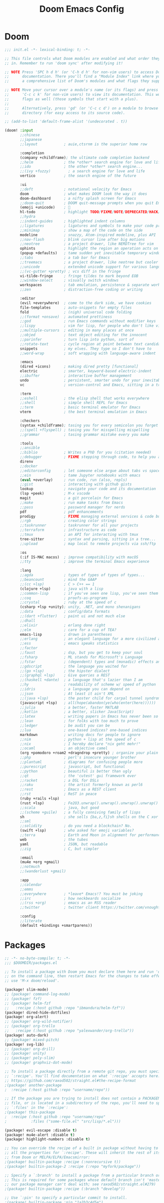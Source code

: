 #+property: header-args:emacs-lisp :tangle config.el
#+startup: overview
#+title: Doom Emacs Config

* Doom
#+begin_src emacs-lisp :tangle init.el
;;; init.el -*- lexical-binding: t; -*-

;; This file controls what Doom modules are enabled and what order they load
;; in. Remember to run 'doom sync' after modifying it!

;; NOTE Press 'SPC h d h' (or 'C-h d h' for non-vim users) to access Doom's
;;      documentation. There you'll find a "Module Index" link where you'll find
;;      a comprehensive list of Doom's modules and what flags they support.

;; NOTE Move your cursor over a module's name (or its flags) and press 'K' (or
;;      'C-c c k' for non-vim users) to view its documentation. This works on
;;      flags as well (those symbols that start with a plus).
;;
;;      Alternatively, press 'gd' (or 'C-c c d') on a module to browse its
;;      directory (for easy access to its source code).

;; (add-to-list 'default-frame-alist '(undecorated . t))

(doom! :input
       ;;chinese
       ;;japanese
       ;;layout            ; auie,ctsrnm is the superior home row

       :completion
       (company +childframe); the ultimate code completion backend
       ;;helm              ; the *other* search engine for love and life
       ;;ido               ; the other *other* search engine...
       ;;(ivy +fuzzy)        ; a search engine for love and life
       vertico             ; the search engine of the future

       :ui
       ;;deft              ; notational velocity for Emacs
       doom                ; what makes DOOM look the way it does
       doom-dashboard      ; a nifty splash screen for Emacs
       ;;doom-quit         ; DOOM quit-message prompts when you quit Emacs
       (emoji +unicode)    ; 🙂
       hl-todo             ; highlight TODO/FIXME/NOTE/DEPRECATED/HACK/REVIEW
       ;;hydra
       ;;indent-guides     ; highlighted indent columns
       ;;ligatures         ; ligatures and symbols to make your code pretty again
       ;;minimap           ; show a map of the code on the side
       modeline            ; snazzy, Atom-inspired modeline, plus API
       ;;nav-flash         ; blink cursor line after big motions
       ;;neotree           ; a project drawer, like NERDTree for vim
       ophints             ; highlight the region an operation acts on
       (popup +defaults)   ; tame sudden yet inevitable temporary windows
       ;;tabs              ; a tab bar for Emacs
       ;;treemacs          ; a project drawer, like neotree but cooler
       ;;unicode           ; extended unicode support for various languages
       ;;(vc-gutter +pretty) ; vcs diff in the fringe
       vi-tilde-fringe     ; fringe tildes to mark beyond EOB
       ;;window-select     ; visually switch windows
       workspaces          ; tab emulation, persistence & separate workspaces
       ;;zen               ; distraction-free coding or writing

       :editor
       (evil +everywhere)  ; come to the dark side, we have cookies
       file-templates      ; auto-snippets for empty files
       fold                ; (nigh) universal code folding
       ;;(format +onsave)  ; automated prettiness
       ;;god               ; run Emacs commands without modifier keys
       ;;lispy             ; vim for lisp, for people who don't like vim
       ;;multiple-cursors  ; editing in many places at once
       ;;objed             ; text object editing for the innocent
       ;;parinfer          ; turn lisp into python, sort of
       ;;rotate-text       ; cycle region at point between text candidates
       snippets            ; my elves. They type so I don't have to
       ;;word-wrap         ; soft wrapping with language-aware indent

       :emacs
       (dired +icons)      ; making dired pretty [functional]
       electric            ; smarter, keyword-based electric-indent
       ;;ibuffer           ; interactive buffer management
       undo                ; persistent, smarter undo for your inevitable mistakes
       vc                  ; version-control and Emacs, sitting in a tree

       :term
       ;;eshell            ; the elisp shell that works everywhere
       ;;shell             ; simple shell REPL for Emacs
       ;;term              ; basic terminal emulator for Emacs
       vterm               ; the best terminal emulation in Emacs

       :checkers
       (syntax +childframe); tasing you for every semicolon you forget
       ;;(spell +flyspell) ; tasing you for misspelling mispelling
       ;;grammar           ; tasing grammar mistake every you make

       :tools
       ;;ansible
       ;;biblio            ; Writes a PhD for you (citation needed)
       ;;debugger          ; FIXME stepping through code, to help you add bugs
       direnv
       ;;docker
       ;;editorconfig      ; let someone else argue about tabs vs spaces
       ;;ein               ; tame Jupyter notebooks with emacs
       (eval +overlay)     ; run code, run (also, repls)
       ;;gist              ; interacting with github gists
       lookup              ; navigate your code and its documentation
       (lsp +peek)         ; M-x vscode
       magit               ; a git porcelain for Emacs
       ;;make              ; run make tasks from Emacs
       ;;pass              ; password manager for nerds
       pdf                 ; pdf enhancements
       prodigy             ; FIXME managing external services & code builders
       ;;rgb               ; creating color strings
       ;;taskrunner        ; taskrunner for all your projects
       ;;terraform         ; infrastructure as code
       ;;tmux              ; an API for interacting with tmux
       tree-sitter         ; syntax and parsing, sitting in a tree...
       ;;upload            ; map local to remote projects via ssh/ftp

       :os
       (:if IS-MAC macos)  ; improve compatibility with macOS
       ;;tty               ; improve the terminal Emacs experience

       :lang
       ;;agda              ; types of types of types of types...
       ;;beancount         ; mind the GAAP
       ;;(cc +lsp)         ; C > C++ == 1
       (clojure +lsp)      ; java with a lisp
       ;;common-lisp       ; if you've seen one lisp, you've seen them all
       ;;coq               ; proofs-as-programs
       ;;crystal           ; ruby at the speed of c
       (csharp +lsp +unity); unity, .NET, and mono shenanigans
       ;;data              ; config/data formats
       ;;(dart +flutter)   ; paint ui and not much else
       ;;dhall
       ;;elixir            ; erlang done right
       ;;elm               ; care for a cup of TEA?
       emacs-lisp          ; drown in parentheses
       ;;erlang            ; an elegant language for a more civilized age
       ;;ess               ; emacs speaks statistics
       ;;factor
       ;;faust             ; dsp, but you get to keep your soul
       ;;fsharp            ; ML stands for Microsoft's Language
       ;;fstar             ; (dependent) types and (monadic) effects and Z3
       ;;gdscript          ; the language you waited for
       ;;(go +lsp)         ; the hipster dialect
       ;;(graphql +lsp)    ; Give queries a REST
       ;;(haskell +dante)  ; a language that's lazier than I am
       ;;hy                ; readability of scheme w/ speed of python
       ;;idris             ; a language you can depend on
       ;;json              ; At least it ain't XML
       ;;(java +lsp)       ; the poster child for carpal tunnel syndrome
       (javascript +lsp)   ; all(hope(abandon(ye(who(enter(here))))))
       ;;julia             ; a better, faster MATLAB
       ;;kotlin            ; a better, slicker Java(Script)
       ;;latex             ; writing papers in Emacs has never been so fun
       ;;lean              ; for folks with too much to prove
       ;;ledger            ; be audit you can be
       ;;lua               ; one-based indices? one-based indices
       markdown            ; writing docs for people to ignore
       ;;nim               ; python + lisp at the speed of c
       ;;nix               ; I hereby declare "nix geht mehr!"
       ;;ocaml             ; an objective camel
       (org +pomodoro +roam2 +dragndrop +pretty) ; organize your plain life in plain text
       ;;php               ; perl's insecure younger brother
       ;;plantuml          ; diagrams for confusing people more
       ;;purescript        ; javascript, but functional
       ;;python            ; beautiful is better than ugly
       ;;qt                ; the 'cutest' gui framework ever
       ;;racket            ; a DSL for DSLs
       ;;raku              ; the artist formerly known as perl6
       ;;rest              ; Emacs as a REST client
       ;;rst               ; ReST in peace
       (ruby +rails +lsp)
       (rust +lsp)         ; Fe2O3.unwrap().unwrap().unwrap().unwrap()
       ;;scala             ; java, but good
       ;;(scheme +guile)   ; a fully conniving family of lisps
       sh                  ; she sells {ba,z,fi}sh shells on the C xor
       ;;sml
       ;;solidity          ; do you need a blockchain? No.
       (swift +lsp)        ; who asked for emoji variables?
       ;;terra             ; Earth and Moon in alignment for performance.
       web                 ; the tubes
       yaml                ; JSON, but readable
       ;;zig               ; C, but simpler

       :email
       (mu4e +org +gmail)
       ;;notmuch
       ;;(wanderlust +gmail)

       :app
       ;;calendar
       ;;emms
       ;;everywhere        ; *leave* Emacs!? You must be joking
       ;;irc               ; how neckbeards socialize
       ;;(rss +org)        ; emacs as an RSS reader
       ;;twitter           ; twitter client https://twitter.com/vnought

       :config
       ;;literate
       (default +bindings +smartparens))
#+end_src

* Packages
#+begin_src emacs-lisp :tangle packages.el
;; -*- no-byte-compile: t; -*-
;;; $DOOMDIR/packages.el

;; To install a package with Doom you must declare them here and run 'doom sync'
;; on the command line, then restart Emacs for the changes to take effect -- or
;; use 'M-x doom/reload'.

(package! slim-mode)
;; (package! command-log-mode)
;; (package! fzf)
;; (package! helm-fzf
;;   :recipe (:host github :repo "ibmandura/helm-fzf"))
(package! dired-hide-dotfiles)
(package! org-alert)
;; (package! org-wild-notifier)
;; (package! org-trello
;;   :recipe (:host github :repo "yalexwander/org-trello"))
(package! auto-dark)
;; (package! mixed-pitch)
(package! svg-lib)
;; (package! org-drill)
;; (package! unity)
;; (package! poly-slim)
;; (package! graphviz-dot-mode)

;; To install a package directly from a remote git repo, you must specify a
;; `:recipe'. You'll find documentation on what `:recipe' accepts here:
;; https://github.com/raxod502/straight.el#the-recipe-format
;(package! another-package
;  :recipe (:host github :repo "username/repo"))

;; If the package you are trying to install does not contain a PACKAGENAME.el
;; file, or is located in a subdirectory of the repo, you'll need to specify
;; `:files' in the `:recipe':
;(package! this-package
;  :recipe (:host github :repo "username/repo"
;           :files ("some-file.el" "src/lisp/*.el")))

(package! evil-escape :disable t)
(package! mu4e-alert :disable t)
(package! highlight-numbers :disable t)

;; You can override the recipe of a built in package without having to specify
;; all the properties for `:recipe'. These will inherit the rest of its recipe
;; from Doom or MELPA/ELPA/Emacsmirror:
;(package! builtin-package :recipe (:nonrecursive t))
;(package! builtin-package-2 :recipe (:repo "myfork/package"))

;; Specify a `:branch' to install a package from a particular branch or tag.
;; This is required for some packages whose default branch isn't 'master' (which
;; our package manager can't deal with; see raxod502/straight.el#279)
;(package! builtin-package :recipe (:branch "develop"))

;; Use `:pin' to specify a particular commit to install.
;(package! builtin-package :pin "1a2b3c4d5e")


;; Doom's packages are pinned to a specific commit and updated from release to
;; release. The `unpin!' macro allows you to unpin single packages...
;(unpin! pinned-package)
;; ...or multiple packages
;(unpin! pinned-package another-pinned-package)
;; ...Or *all* packages (NOT RECOMMENDED; will likely break things)
;(unpin! t)
#+end_src

* Header
#+begin_src emacs-lisp
;;; $DOOMDIR/config.el -*- lexical-binding: t; -*-

;; Place your private configuration here! Remember, you do not need to run 'doom
;; sync' after modifying this file!

#+end_src

* General config
Some functionality uses this to identify you, e.g. GPG configuration, email clients, file templates and snippets.

#+begin_src emacs-lisp
(setq user-full-name "Anton Rogov"
      user-mail-address "anton@blackbits.pro")
#+end_src

#+begin_src emacs-lisp

;; This determines the style of line numbers in effect. If set to `nil', line
;; numbers are disabled. For relative line numbers, set this to `relative'.
(setq display-line-numbers-type 'relative)

(set-frame-size nil 200 50)     ;; Pick values matching your screen.

(setq ispell-program-name "aspell")

(setq custom-tab-width 2)

;; (setq standard-indent custom-tab-width
;;       tab-width custom-tab-width)

(setq-default standard-indent custom-tab-width)
(setq-default tab-width custom-tab-width)
(setq-default js-indent-level custom-tab-width)
(setq-default typescript-indent-level custom-tab-width)

(setq-hook! '(web-mode-local-vars-hook
              css-mode-local-vars-hook
              scss-mode-local-vars-hook
              sass-mode-local-vars-hook
              less-css-mode-local-vars-hook)
  tab-width custom-tab-width
  css-indent-offset custom-tab-width
  web-mode-css-indent-offset custom-tab-width
  web-mode-markup-indent-offset custom-tab-width)

;; (after! css-mode
;;   (setq! css-indent-offset custom-tab-width))
#+end_src

* Javascript
#+begin_src emacs-lisp
(after! js-mode
  (setq! js-indent-level custom-tab-width))

(after! typescript-mode
  (setq typescript-indent-level custom-tab-width))
#+end_src

Explicitly call use-package for js2-mode to override rjsx-mode for .js files. Maybe there's a better way to do that.

#+begin_src emacs-lisp
(use-package! js2-mode
  :mode "\\.js\\'"
  :mode "\\.es6\\'"
  :mode "\\.pac\\'"
  :interpreter "node"
  :hook (js2-mode . rainbow-delimiters-mode)
  :init
  ;; Parse node stack traces in the compilation buffer
  (after! compilation
    (add-to-list 'compilation-error-regexp-alist 'node)
    (add-to-list 'compilation-error-regexp-alist-alist
                 '(node "^[[:blank:]]*at \\(.*(\\|\\)\\(.+?\\):\\([[:digit:]]+\\):\\([[:digit:]]+\\)"
                        2 3 4)))
  :config
  (set-repl-handler! 'js2-mode #'+javascript/open-repl)
  (set-electric! 'js2-mode :chars '(?\} ?\) ?. ?:))

  (setq js-chain-indent t
        ;; These have become standard in the JS community
        js2-basic-offset custom-tab-width
        ;; Don't mishighlight shebang lines
        js2-skip-preprocessor-directives t
        ;; let flycheck handle this
        js2-mode-show-parse-errors nil
        js2-mode-show-strict-warnings nil
        ;; Flycheck provides these features, so disable them: conflicting with
        ;; the eslint settings.
        js2-strict-missing-semi-warning nil
        ;; maximum fontification
        js2-highlight-level 3
        js2-idle-timer-delay 0.15)

  (setq-hook! 'js2-mode-hook
    ;; Indent switch-case another step
    evil-shift-width js2-basic-offset
    js-switch-indent-offset js2-basic-offset)

  (use-package! xref-js2
    :when (modulep! :tools lookup)
    :init
    (setq xref-js2-search-program 'rg)
    (set-lookup-handlers! 'js2-mode
      :xref-backend #'xref-js2-xref-backend)))

(add-hook! 'js2-mode-local-vars-hook #'+javascript-init-lsp-or-tide-maybe-h)
#+end_src

* LSP
#+begin_src emacs-lisp

(defun dap-mode (&rest arg) t)
(defun dap-auto-configure-mode (&rest arg) t)

(after! lsp-mode
  (setq! lsp-enable-file-watchers nil
         lsp-ui-sideline-enable nil
         lsp-ui-doc-enable nil
         lsp-ui-doc-border "#aaaaaa"
         lsp-ui-doc-max-height 100
         lsp-ui-doc-include-signature t
         lsp-ui-doc--hide-on-next-command t
         lsp-headerline-breadcrumb-enable nil
         lsp-headerline-breadcrumb-segments '(symbols)
         lsp-headerline-breadcrumb-enable-diagnostics nil)

  (defun ar/lsp-headerline--arrow-icon ()
    (or
     lsp-headerline-arrow
     (setq lsp-headerline-arrow
           (let ((all-the-icons-scale-factor 1.0)
                 (all-the-icons-default-adjust -0.2))
             (lsp-icons-all-the-icons-material-icon
              "chevron_right"
              'lsp-headerline-breadcrumb-separator-face
              ">"
              'headerline-breadcrumb)))))

  (advice-add #'lsp-headerline--arrow-icon :override #'ar/lsp-headerline--arrow-icon)

  (defun ar/lsp-headerline--symbol-icon (kind)
    (string))

  (advice-add #'lsp-headerline--symbol-icon :override #'ar/lsp-headerline--symbol-icon)
  ;; (let ((all-the-icons-scale-factor 1.0)
  ;;       (all-the-icons-default-adjust -0.075))
  ;;   (concat
  ;;    (all-the-icons-material "code" :face 'lsp-headerline-breadcrumb-symbol-face)
  ;;    " ")))

  (setq lsp-solargraph-multi-root nil
        lsp-solargraph-library-directories
        '("~/.rbenv/" "/usr/lib/ruby/" "~/.rvm/" "~/.gem/" "/opt/homebrew/lib/ruby/" "~/.rubies/"
          "~/code/trading/.gem/"
          "~/code/blackbits/pomodoro/.gem/"
          "~/code/forecast/mountain/.gem/"
          "~/code/forecast/snow/.gem/"))

  (defun lsp-solargraph--build-command ()
    '("direnv" "exec" "." "solargraph" "stdio"))
  ;; '("/Library/Ruby/Gems/2.6.0/gems/solargraph-0.48.0/bin/solargraph" "stdio"))
  ;; '("/Users/anton/bin/solargraph"))

  (map! :m "gh" #'lsp-ui-doc-show)

  (remove-hook! 'lsp-completion-mode-hook #'+lsp-init-company-backends-h)

  (advice-remove #'lsp--auto-configure #'+lsp--use-hook-instead-a)

  ;;   (defun ar/lsp-ui-sideline--diagnostics (buffer bol eol)
  ;;     "Show diagnostics belonging to the current line.
  ;; Loop over flycheck errors with `flycheck-overlay-errors-in'.
  ;; Find appropriate position for sideline overlays with `lsp-ui-sideline--find-line'.
  ;; Push sideline overlays on `lsp-ui-sideline--ovs'."
  ;;     (when (and (bound-and-true-p flycheck-mode)
  ;;                (bound-and-true-p lsp-ui-sideline-mode)
  ;;                lsp-ui-sideline-show-diagnostics
  ;;                (eq (current-buffer) buffer))
  ;;       (lsp-ui-sideline--delete-kind 'diagnostics)
  ;;       (dolist (e (flycheck-overlay-errors-in bol (1+ eol)))
  ;;         ;; add ■
  ;;         (let* ((lines (--> (concat " ■ " (flycheck-error-format-message-and-id e))
  ;;                            (split-string it "\n")
  ;;                            (lsp-ui-sideline--split-long-lines it)))
  ;;                (display-lines (butlast lines (- (length lines) lsp-ui-sideline-diagnostic-max-lines)))
  ;;                (offset 1))
  ;;           (dolist (line (nreverse display-lines))
  ;;             (let* ((msg (string-trim (replace-regexp-in-string "[\t ]+" " " line)))
  ;;                    (msg (replace-regexp-in-string " " " " msg))
  ;;                    (len (length msg))
  ;;                    (level (flycheck-error-level e))
  ;;                    ;; handle lsp-flycheck-info-unnecessary
  ;;                    (face (cond ((eq level 'info) 'success)
  ;;                                ((string-equal (symbol-name level) "lsp-flycheck-info-unnecessary")
  ;;                                 'font-lock-constant-face)
  ;;                                (t level)))
  ;;                    (margin (lsp-ui-sideline--margin-width))
  ;;                    (msg (progn (add-face-text-property 0 len 'lsp-ui-sideline-global nil msg)
  ;;                                (add-face-text-property 0 len face nil msg)
  ;;                                msg))
  ;;                    (string (concat (propertize " " 'display `(space :align-to (- right-fringe ,(lsp-ui-sideline--align len margin))))
  ;;                                    (propertize msg 'display (lsp-ui-sideline--compute-height))))
  ;;                    (pos-ov (lsp-ui-sideline--find-line len bol eol t offset))
  ;;                    (ov (and pos-ov (make-overlay (car pos-ov) (car pos-ov)))))
  ;;               (when pos-ov
  ;;                 (setq offset (1+ (car (cdr pos-ov))))
  ;;                 (overlay-put ov 'after-string string)
  ;;                 (overlay-put ov 'kind 'diagnostics)
  ;;                 (overlay-put ov 'before-string " ")
  ;;                 (overlay-put ov 'position (car pos-ov))
  ;;                 (push ov lsp-ui-sideline--ovs))))))))
  ;;   (advice-add #'lsp-ui-sideline--diagnostics :override #'ar/lsp-ui-sideline--diagnostics)

  ;; (defun ar/flycheck-error-format-message-and-id (orig &rest args)
  ;;   (message "%s" args)
  ;;   (concat " ■ " (apply orig args)))
  ;; (advice-add 'flycheck-error-format-message-and-id :around #'ar/flycheck-error-format-message-and-id)
  )
#+end_src
;; (byte-recompile-directory "/Users/anton/.emacs.d/.local/straight/build-28.2/lsp-ui" nil t)

* Company
#+begin_src emacs-lisp
(set-company-backend!
  'text-mode
  '(:separate company-yasnippet))

(set-company-backend!
  '(js2-mode typescript-mode)
  '(company-dabbrev-code company-yasnippet company-capf :separate))

(set-company-backend!
  '(ruby-mode robe-mode)
  '(company-robe company-capf company-dabbrev-code company-yasnippet :separate))

;; (custom-set-faces!
;;   '(child-frame-border :background "#aaaaaa"))
(custom-set-faces
 '(child-frame-border ((t (:background "#aaaaaa")))))

(after! company
  (setq company-idle-delay 0
        company-selection-wrap-around t
        company-dabbrev-code-ignore-case t
        company-format-margin-function nil ;;'company-dot-icons-margin
        company-dot-icons-format " ■ "
        company-transformers '(delete-dups)))

(add-hook! 'evil-insert-state-exit-hook #'company-abort)

(after! company-box
  (setq company-box-doc-delay 0.1
        company-box-enable-icon nil
        company-box-doc-frame-parameters '((internal-border-width . 1)))

  (defun ar/company-box-doc--make-buffer (object)
    (let* ((buffer-list-update-hook nil)
           (inhibit-modification-hooks t)
           (string (cond ((stringp object) object)
                         ((bufferp object) (with-current-buffer object (buffer-string))))))
      (when (and string (> (length (string-trim string)) 0))
        (with-current-buffer (company-box--get-buffer "doc")
          (erase-buffer)
          (insert (concat " " (string-replace "\n" " \n " string) " "))
          (setq mode-line-format nil
                display-line-numbers nil
                header-line-format nil
                show-trailing-whitespace nil
                cursor-in-non-selected-windows nil)
          (current-buffer)))))
  (advice-add #'company-box-doc--make-buffer :override #'ar/company-box-doc--make-buffer))

;; (defvar ar/company-box-selected nil)

;; (defun company-box-frontend (command)
;;   (message "%s" command)
;;   (cond
;;    ((eq command 'hide)
;;     (company-box-hide))
;;    ((and (equal company-candidates-length 1)
;;          (company-box--hide-single-candidate))
;;     (company-box-hide))
;;    ((eq command 'show)
;;     (company-box-show))
;;    ((eq command 'update)
;;     (company-box--update))
;;    ((eq command 'select-mouse)
;;     (company-box--select-mouse))
;;    ;; ((eq command 'pre-command)
;;    ;;  (message "%s" (this-command-keys))
;;    ;;  (if (string-equal (this-command-keys) "TAB")
;;    ;;      (setq ar/company-box-selected t)
;;    ;;    (when (and ar/company-box-selected
;;    ;;               company-selection
;;    ;;               (not (company--company-command-p (this-command-keys))))
;;    ;;      (company--unread-this-command-keys)
;;    ;;      (setq ar/company-box-selected nil)
;;    ;;      (setq this-command 'company-complete-selection))))
;; ;; ((eq command 'post-command)
;; ;;  (company-box--post-command))
;; ))
#+end_src

#+begin_src emacs-lisp :tangle no
;; (delete-frame (frame-local-getq company-box-doc-frame))
(after! company
  (setq company-idle-delay nil
        company-selection-wrap-around t
        company-dabbrev-code-everywhere t
        dabbrev-case-fold-search t)

  (defun ar/company-select-next (&optional arg)
    (interactive "p")
    (when (company-manual-begin)
      (let ((selection (+ (or arg 1)
                          (or company-selection
                              company-selection-default
                              -1))))
        (company-set-selection selection))))

  (defun ar/company-complete-common ()
    (company-complete-common)
    (company-select-next))

  (defun ar/company-indent-or-complete-common (arg)
    "Indent the current line or region, or complete the common part."
    (interactive "P")
    (cond
     ((use-region-p)
      (indent-region (region-beginning) (region-end)))
     ((memq indent-line-function
            '(indent-relative indent-relative-maybe))
      (ar/company-complete-common))
     ((let ((old-point (point))
            (old-tick (buffer-chars-modified-tick))
            (tab-always-indent t))
        (indent-for-tab-command arg)
        (when (and (eq old-point (point))
                   (eq old-tick (buffer-chars-modified-tick)))
          (ar/company-complete-common))))))

  (advice-add #'company-indent-or-complete-common :override #'ar/company-indent-or-complete-common))

(after! (company-mode lsp)
  (setq lsp-company-backends
        '(:separate company-capf company-dabbrev-code company-yasnippet)))
#+end_src

* Smart tab
#+begin_src emacs-lisp
(defun ar/tab-command ()
  (interactive)
  (if (< (current-column) (current-indentation))
      ;;     (or (not (eq (indent--funcall-widened indent-line-function) 'noindent))
      ;;         (indent--default-inside-comment)
      ;;         (when (or (<= (current-column) (current-indentation))
      ;;                   (not (eq tab-always-indent 'complete)))
      ;;           (indent--funcall-widened (default-value 'indent-line-function))))
      (funcall indent-line-function)
    ;; TODO: use (line-beginning-position 0)
    (let ((left (- (point) 1)))
      (if (or (< left (point-min))
              (= (char-after left) ?\n)
              (and (= (char-after left) ?\s)
                   (memq (char-after (- left 1)) '(?\n ?\s))))
          (insert-tab)
        (evil-complete-previous)))))

(map! :i [tab] #'ar/tab-command)
;; (map! :map company-active-map [tab] #'ar/tab-complete)
(map! :map vterm-mode-map :i [tab] #'vterm-send-tab)
#+end_src

* Fonts
Doom exposes five (optional) variables for controlling fonts in Doom. Here are the three important ones:
- `doom-font'
- `doom-variable-pitch-font'
- `doom-big-font' -- used for `doom-big-font-mode'; use this for presentations or streaming.

They all accept either a font-spec, font string ("Input Mono-12"), or xlfd font string. You generally only need these two:
;; (setq doom-font (font-spec :family "monospace" :size 12 :weight 'semi-light)
;;       doom-variable-pitch-font (font-spec :family "sans" :size 13))

#+begin_src emacs-lisp
(defun ar/set-font-size (size)
  (setq ar/font-size size
        doom-font (font-spec :family "Inconsolata LGC" :size size)
        doom-variable-pitch-font (font-spec :family "Inconsolata LGC" :size size)
        doom-unicode-font (font-spec :family "Inconsolata LGC" :size size)
        doom-font-increment 1
        truncate-string-ellipsis "…"))

(defun ar/change-font-size (size)
  (ar/set-font-size size)
  (doom/reload-font))

(ar/set-font-size 12)
#+end_src

** unicode and variable pitch experiments
#+begin_src emacs-lisp :tangle no
;; doom-big-font (font-spec :family "Inconsolata LGC" :size 18)
;; doom-variable-pitch-font (font-spec :family "Inconsolata LGC" :size 12)
;; doom-variable-pitch-font (font-spec :family "ETBembo" :size 14)
;; doom-variable-pitch-font (font-spec :family "Helvetica Neue" :size 14)
;; doom-serif-font (font-spec :family "Inconsolata LGC" :size 12)

;; (after! unicode-fonts
;;   (dolist (unicode-block '("Cyrillic"
;;                            "Cyrillic Extended-A"
;;                            "Cyrillic Extended-B"
;;                            "Cyrillic Supplement"))
;;       (push "Inconsolata LGC" (cadr (assoc unicode-block unicode-fonts-block-font-mapping)))))

;; (set-default line-spacing 0.2)
#+end_src

* Theme
There are two ways to load a theme. Both assume the theme is installed and available. You can either set `doom-theme' or manually load a theme with the `load-theme' function. This is the default:
;; (setq doom-theme 'doom-gruvbox
;;       doom-gruvbox-dark-variant "hard"
;;       doom-gruvbox-light-variant "hard")

#+begin_src emacs-lisp
(setq! auto-dark-dark-theme 'ar-tomorrow-night
       auto-dark-light-theme 'ar-tomorrow-day)
(setq doom-theme auto-dark-light-theme)

(defun ar/theme-changed ()
  (doom/reload-font)
  (set-face-attribute 'org-document-title nil :font "Inconsolata LGC 24"))

(use-package auto-dark
  :init
  (auto-dark-mode t)
  :config
  (add-hook! 'auto-dark-dark-mode-hook #'ar/theme-changed)
  (add-hook! 'auto-dark-light-mode-hook #'ar/theme-changed))
#+end_src

Other cool themes:
- dark: 'doom-oceanic-next 'doom-peacock 'doom-opera 'doom-sourcerer 'doom-spacegray
- light: 'doom-opera-light

#+begin_src emacs-lisp :tangle themes/ar-tomorrow-night-theme.el
;;; ar-tomorrow-night-theme.el -*- lexical-binding: t; -*-

(require 'doom-themes)

(def-doom-theme ar-tomorrow-night
  "A theme based off of Chris Kempson's Tomorrow Dark."

  ;; name        gui       256       16
  ((bg         '("#1d1f21" nil       nil          ))
   (bg-alt     '("#161719" nil       nil          ))
   (base0      '("#0d0d0d" "black"   "black"      ))
   (base1      '("#1b1b1b" "#1b1b1b"              ))
   (base2      '("#212122" "#1e1e1e"              ))
   (base3      '("#292b2b" "#292929" "brightblack"))
   (base4      '("#3f4040" "#3f3f3f" "brightblack"))
   (base5      '("#5c5e5e" "#525252" "brightblack"))
   (base6      '("#757878" "#6b6b6b" "brightblack"))
   (base7      '("#969896" "#979797" "brightblack"))
   (base8      '("#ffffff" "#ffffff" "white"      ))
   (fg         '("#c5c8c6" "#c5c5c5" "white"))
   (fg-alt     (doom-darken fg 0.4))

   (grey       '("#5a5b5a" "#5a5a5a" "brightblack"))
   (red        '("#cc6666" "#cc6666" "red"))
   (orange     '("#de935f" "#dd9955" "brightred"))
   (yellow     '("#f0c674" "#f0c674" "yellow"))
   (green      '("#b5bd68" "#b5bd68" "green"))
   (blue       '("#81a2be" "#88aabb" "brightblue"))
   (dark-blue  '("#41728e" "#41728e" "blue"))
   (teal       blue) ; FIXME replace with real teal
   (magenta    '("#c9b4cf" "#c9b4cf" "magenta"))
   (violet     '("#b294bb" "#b294bb" "brightmagenta"))
   (cyan       '("#8abeb7" "#8abeb7" "cyan"))
   (dark-cyan  (doom-darken cyan 0.4))

   ;; face categories
   (highlight      blue)
   (vertical-bar   base0)
   (selection      `(,(car (doom-lighten bg 0.1)) ,@(cdr base4)))
   (builtin        blue)
   (comments       grey)
   (doc-comments   (doom-lighten grey 0.14))
   (constants      orange)
   (functions      blue)
   (keywords       violet)
   (methods        blue)
   (operators      fg)
   (type           yellow)
   (strings        green)
   (variables      red)
   (numbers        orange)
   (region         selection)
   (error          red)
   (warning        yellow)
   (success        green)
   (vc-modified    fg-alt)
   (vc-added       green)
   (vc-deleted     red)

   ;; custom categories
   (modeline-bg     `(,(doom-darken (car bg-alt) 0.3) ,@(cdr base3)))
   (modeline-bg-alt `(,(car bg) ,@(cdr base1)))
   (modeline-fg     base8)
   (modeline-fg-alt comments)
   (-modeline-pad   nil))

  ;; --- faces ------------------------------
  (((line-number &override) :foreground base4 :italic nil)
   ((line-number-current-line &override) :foreground base7 :bold bold :italic nil)
   (mode-line
    :background modeline-bg :foreground modeline-fg
    :box (if -modeline-pad `(:line-width ,-modeline-pad :color ,modeline-bg)))
   (mode-line-inactive
    :background modeline-bg-alt :foreground modeline-fg-alt
    :box (if -modeline-pad `(:line-width ,-modeline-pad :color ,modeline-bg-alt)))

   ;;;; magit
  ((magit-diff-added-highlight &override) :bold nil)
  ((magit-diff-removed-highlight &override) :bold nil)
  (diff-refine-added :inverse-video nil :bold t :foreground "#d6de91");; :background "#3b3e2f")
  (diff-refine-removed :inverse-video nil :bold t :foreground "#e88380");; :background "#493636")

   ;;;; rainbow-delimiters
   (rainbow-delimiters-depth-1-face :foreground violet)
   (rainbow-delimiters-depth-2-face :foreground blue)
   (rainbow-delimiters-depth-3-face :foreground orange)
   (rainbow-delimiters-depth-4-face :foreground green)
   (rainbow-delimiters-depth-5-face :foreground magenta)
   (rainbow-delimiters-depth-6-face :foreground yellow)
   (rainbow-delimiters-depth-7-face :foreground teal)
   ;;;; doom-modeline
   (doom-modeline-buffer-path       :foreground violet :bold bold)
   (doom-modeline-buffer-major-mode :inherit 'doom-modeline-buffer-path))

  ;; --- variables --------------------------
  ;; ()
  )

#+end_src

#+begin_src emacs-lisp :tangle themes/ar-tomorrow-day-theme.el
;;; themes/ar-tomorrow-day-theme.el -*- lexical-binding: t; -*-

(require 'doom-themes)

(def-doom-theme ar-tomorrow-day
  "A light theme based off of Chris Kempson's Tomorrow Dark."

  ;; name        gui       256       16
  ((bg         '("#ffffff" "white"   "white" ))
   (bg-alt     '("#f2f2f2" nil       nil     ))
   (base0      '("#f2f2f2" "white"   "white" ))
   (base1      '("#e4e4e4" "#e4e4e4"         ))
   (base2      '("#dedede" "#cccccc"         ))
   (base3      '("#d6d4d4" "#cccccc" "silver"))
   (base4      '("#C0bfbf" "#c0c0c0" "silver"))
   (base5      '("#a3a1a1" "#adadad" "silver"))
   (base6      '("#8a8787" "#949494" "silver"))
   (base7      '("#696769" "#6b6b6b" "silver"))
   (base8      '("#000000" "#000000" "black" ))
   (fg         '("#4d4d4c" "#3a3a3a" "black"))
   (fg-alt     (doom-darken fg 0.6))

   (grey       '("#8e908c" "#999999" "silver"))
   ;; (red        '("#c82829" "#cc3333" "red"))
   (red        '("#ad353d" "#cc3333" "red"))
   ;; (orange     '("#f5871f" "#ff9933" "brightred"))
   ;; (orange     '("#d4741b" "#ff9933" "brightred"))
   ;; (orange     '("#bc793b" "#ff9933" "brightred"))
   (orange     '("#c0913b" "#ff9933" "brightred"))
   (yellow     '("#eab700" "#ffcc00" "yellow"))
   (dark-yellow '("#9b8e3b" "#ffcc00" "yellow"))
   ;; (green      '("#718c00" "#669900" "green"))
   (green      '("#6b8501" "#669900" "green"))
   ;; (blue       '("#4271ae" "#339999" "brightblue"))
   (blue       '("#3b649b" "#339999" "brightblue"))
   (dark-blue  (doom-darken blue 0.25))
   (teal       '("#3e999f" "#339999" "brightblue"))
   ;; (magenta    '("#c678dd" "#c9b4cf" "magenta"))
   (magenta    '("#9e60b1" "#c9b4cf" "magenta"))

   ;; (violet     '("#8959a8" "#996699" "brightmagenta"))
   ;; (violet     '("#744B8F" "#996699" "brightmagenta"))
   (violet     '("#7d519a" "#996699" "brightmagenta"))
   (cyan       '("#8abeb7" "#8abeb7" "cyan"))
   (dark-cyan  (doom-lighten cyan 0.4))

   ;; face categories
   (highlight      blue)
   (vertical-bar   base3)
   (selection      base1)
   (builtin        blue)
   (comments       grey)
   (doc-comments   grey)
   (constants      orange)
   (functions      blue)
   (keywords       violet)
   (methods        blue)
   (operators      fg)
   (type           dark-yellow);;(doom-darken yellow 0.5))
   (strings        green)
   (variables      red)
   (numbers        orange)
   (region         selection)
   (error          red)
   (warning        yellow)
   (success        green)
   (vc-modified    (doom-lighten yellow 0.4))
   (vc-added       (doom-lighten green 0.4))
   (vc-deleted     red)

   ;; custom categories
   (org-block-bg             (doom-lighten bg-alt 0.3))
   (modeline-bg              `(,(doom-lighten (car bg-alt) 0.4) ,@(cdr base3)))
   (modeline-bg-alt          bg)
   (modeline-bg-inactive     `(,(doom-darken (car bg) 0.04) ,@(cdr base1)))
   (modeline-bg-alt-inactive bg)
   (modeline-fg              fg)
   (modeline-fg-inactive     comments)
   (modeline-fg-alt-inactive comments)
   (-modeline-pad            nil))

  ;;;; Base theme face overrides
  (;;((font-lock-doc-face &override) :slant 'italic)
   ((line-number &override) :foreground base4 :italic nil)
   ((line-number-current-line &override) :foreground base8 :italic nil)
   (mode-line
    :background modeline-bg :foreground modeline-fg
    :box (if -modeline-pad `(:line-width ,-modeline-pad :color ,modeline-bg)))
   (mode-line-inactive
    :background modeline-bg-inactive :foreground modeline-fg-inactive
    :box (if -modeline-pad `(:line-width ,-modeline-pad :color ,modeline-bg-inactive)))
   (mode-line-highlight :inherit 'bold :background highlight :foreground base0)

   ;;;; magit
   ((magit-diff-context &override) :background "#f6f6f6")
   ((magit-diff-context-highlight &override) :background "#ffffff")
   ;; ((magit-diff-added &override) :foreground "#6b8501" :background "#edf0e0")
   ;; ((magit-diff-removed &override) :background "#f2e5e4")
   ((magit-diff-added &override) :foreground "#6b8501" :background "#f6f7ef")
   ((magit-diff-removed &override) :foreground "#a44f56" :background "#fbf3f3")
   ((magit-diff-added-highlight &override) :bold nil :foreground "#6b8501" :background "#f6f7ef")
   ((magit-diff-removed-highlight &override) :bold nil :foreground "#a44f56" :background "#fbf3f3")
   (diff-refine-added :inverse-video nil :bold t :foreground "#6b8501" :background "#f6f7ef")
   (diff-refine-removed :inverse-video nil :bold t :foreground "#a44f56" :background "#fbf3f3")

   ;;;; doom-modeline
   (doom-modeline-bar :background highlight)
   (doom-modeline-buffer-path       :foreground violet :weight 'bold)
   (doom-modeline-buffer-major-mode :inherit 'doom-modeline-buffer-path)
   ;;;; ivy
   (ivy-current-match :background region :distant-foreground grey :weight 'ultra-bold)
   (ivy-minibuffer-match-face-1 :foreground base5 :weight 'light)
   (ivy-minibuffer-match-face-2 :inherit 'ivy-minibuffer-match-face-1 :foreground violet :weight 'ultra-bold)
   (ivy-minibuffer-match-face-3 :inherit 'ivy-minibuffer-match-face-2 :foreground blue)
   (ivy-minibuffer-match-face-4 :inherit 'ivy-minibuffer-match-face-2 :foreground red)
   ;;;; org <built-in>
   ((org-block &override)            :background org-block-bg)
   ((org-block-background &override) :background org-block-bg)
   ((org-block-begin-line &override) :background org-block-bg)
   ((org-quote &override)            :background org-block-bg)
   ;;;; outline <built-in>
   ((outline-1 &override) :foreground teal)
   ((outline-2 &override) :foreground blue)
   ((outline-3 &override) :foreground violet)
   ((outline-4 &override) :foreground blue)
   ((outline-5 &override) :foreground violet)
   ((outline-6 &override) :foreground blue)
   ((outline-7 &override) :foreground violet)
   ((outline-8 &override) :foreground blue)
   ;;;; rainbow-delimiters
   (rainbow-delimiters-depth-1-face :foreground violet)
   (rainbow-delimiters-depth-2-face :foreground blue)
   (rainbow-delimiters-depth-3-face :foreground green)
   (rainbow-delimiters-depth-4-face :foreground magenta)
   (rainbow-delimiters-depth-5-face :foreground orange)
   (rainbow-delimiters-depth-6-face :foreground yellow)
   (rainbow-delimiters-depth-7-face :foreground teal)
   ;;;; solaire-mode
   (solaire-mode-line-face :inherit 'mode-line :background modeline-bg-alt)
   (solaire-mode-line-inactive-face
    :inherit 'mode-line-inactive
    :background modeline-bg-alt-inactive
    :foreground modeline-fg-alt-inactive)
   ;;;; treemacs
   (treemacs-git-untracked-face :foreground yellow)
   ;;;; whitespace <built-in>
   (whitespace-tab :background (doom-lighten base0 0.6)
                   :foreground comments))

  ;; --- variables --------------------------
  ;; ()
  )
#+end_src

** stuff
#+begin_src emacs-lisp :tangle no
;; (advice-add 'name-of-func-to-override :override
;;             (lambda () (message "does this instead now")))
;;
;; (defface variable-pitch
;;   '((((type w32))
;;      ;; This is a workaround for an issue discussed in
;;      ;; https://lists.gnu.org/r/emacs-devel/2016-04/msg00746.html.
;;      ;; We need (a) the splash screen not to pick up bold-italics variant of
;;      ;; the font, and (b) still be able to request bold/italic/larger size
;;      ;; variants in the likes of EWW.
;;      :family "Arial" :foundry "outline")
;;   (t :family "Sans Serif"))
;;   "The basic variable-pitch face."
;;   :group 'basic-faces)
#+end_src

#+begin_src emacs-lisp :tangle no
;; (global-auto-revert-mode 1)

;; Here are some additional functions/macros that could help you configure Doom:
;;
;; - `load!' for loading external *.el files relative to this one
;; - `use-package!' for configuring packages
;; - `after!' for running code after a package has loaded
;; - `add-load-path!' for adding directories to the `load-path', relative to
;;   this file. Emacs searches the `load-path' when you load packages with
;;   `require' or `use-package'.
;; - `map!' for binding new keys
;;
;; To get information about any of these functions/macros, move the cursor over
;; the highlighted symbol at press 'K' (non-evil users must press 'C-c c k').
;; This will open documentation for it, including demos of how they are used.
;;
;; You can also try 'gd' (or 'C-c c d') to jump to their definition and see how
;; they are implemented.
#+end_src
* Orderless
#+begin_src emacs-lisp
(defun ar/orderless-dispatch (pattern _index _total)
  (cond
   ;; Ensure $ works with Consult commands, which add disambiguation suffixes
   ((string-suffix-p "$" pattern)
    `(orderless-regexp . ,(concat (substring pattern 0 -1) "[\x200000-\x300000]*$")))
   ;; Ignore single !
   ((string= "!" pattern) `(orderless-literal . ""))
   ;; Without literal
   ((string-prefix-p "!" pattern) `(orderless-without-literal . ,(substring pattern 1)))
   ;; Character folding
   ((string-prefix-p "%" pattern) `(char-fold-to-regexp . ,(substring pattern 1)))
   ((string-suffix-p "%" pattern) `(char-fold-to-regexp . ,(substring pattern 0 -1)))
   ;; Initialism matching
   ((string-prefix-p "`" pattern) `(orderless-initialism . ,(substring pattern 1)))
   ((string-suffix-p "`" pattern) `(orderless-initialism . ,(substring pattern 0 -1)))
   ;; Literal matching
   ((string-prefix-p "=" pattern) `(orderless-literal . ,(substring pattern 1)))
   ((string-suffix-p "=" pattern) `(orderless-literal . ,(substring pattern 0 -1)))
   ;; Flex matching
   ((string-prefix-p "~" pattern) `(orderless-flex . ,(substring pattern 1)))
   ((string-suffix-p "~" pattern) `(orderless-flex . ,(substring pattern 0 -1)))
   (t `(orderless-flex . pattern))
   ))

(after! orderless
;;   (advice-remove #'company-capf--candidates #'+vertico--company-capf--candidates-a)
;;   (advice-remove #'company-capf--candidates #'ar/company-capf--candidates-a)
;;   (defadvice! ar/company-capf--candidates (fn &rest args)
;;     "Highlight company matches correctly, and try default completion styles before
;; orderless."
;;     :around #'company-capf--candidates
;;     (let ((completion-styles '(emacs22)))
;;       (apply fn args)))

  (setq orderless-style-dispatchers '(ar/orderless-dispatch)))
#+end_src

* Projectile
#+begin_src emacs-lisp
(setq projectile-globally-ignored-directories '(".idea"
                                                ".vscode"
                                                ".ensime_cache"
                                                ".eunit"
                                                "*.git"
                                                ".hg"
                                                ".fslckout"
                                                "_FOSSIL_"
                                                ".bzr"
                                                "_darcs"
                                                ".tox"
                                                ".svn"
                                                ".stack-work"
                                                ".ccls-cache"
                                                ".cache"
                                                ".clangd"
                                                "*.gem"
                                                "*tmp"
                                                "*node_modules")
      projectile-indexing-method 'alien)
#+end_src

* FZF (disabled)
#+begin_src emacs-lisp :tangle no
(require 'fzf)

(defun ar-fzf/action-find-file (target)
  (when (file-exists-p target)
    (find-file target)))

(defun ar-fzf/start (cmd directory action)
  (require 'term)

  ; Clean up existing fzf
  (fzf-close)

  (window-configuration-to-register fzf/window-register)
  (advice-add 'term-handle-exit :after (fzf/after-term-handle-exit directory action))
  (let* ((term-exec-hook nil)
         (buf (get-buffer-create fzf/buffer-name)))
    (with-current-buffer buf
      (setq default-directory (if directory directory "")))
    (make-term fzf/executable "zsh" nil "-c" cmd)
    (pop-to-buffer buf)
    (and (fboundp #'turn-off-evil-mode) (turn-off-evil-mode))
    (visual-line-mode 0)


    (setq fzf-hook (fzf/after-term-handle-exit directory action))

    ;; disable various settings known to cause artifacts, see #1 for more details
    (setq-local scroll-margin 0)
    (setq-local scroll-conservatively 0)
    (setq-local term-suppress-hard-newline t) ;for paths wider than the window
    (setq-local show-trailing-whitespace nil)
    (setq-local display-line-numbers nil)
    (setq-local truncate-lines t)
    (face-remap-add-relative 'mode-line '(:box nil))

    (term-char-mode)
    (setq mode-line-format (format "[%s]" directory))))

(defun ar-fzf/fd ()
  (interactive)
  (ar-fzf/start
   ;; "fd -t f . | fzf -x --layout=reverse --margin=0 --no-hscroll --border=none --info=hidden | echo"
   ;; "fd -t f . | fzf -x --margin=0 --no-hscroll --border=none --info=hidden --print-query"
   "git ls-files | fzf -x --margin=0 --no-hscroll --border=none --info=hidden --print-query --marker=■"
   (fzf/resolve-directory)
   #'ar-fzf/action-find-file))

(set-popup-rule! "^\\*fzf" :size 0.15 :vslot -4 :select t :quit nil :ttl 0)

(defun ar/projectile-find-file (&optional invalidate-cache)
  (interactive "P")
  (let* ((project-root (projectile-acquire-root))
         (file (projectile-completing-read "Find file: "
                                           (projectile-project-files project-root)
                                           :initial-input "~")))
    (when file
      (find-file (expand-file-name file project-root))
      (run-hooks 'projectile-find-file-hook))))

(map! :leader
      :prefix "p"
      :desc "Find file in project" "f" #'ar-fzf/fd)
#+end_src

* Dired
#+begin_src emacs-lisp
(defun ar-dired-open-file ()
  (interactive)
  (dired-do-shell-command "open" current-prefix-arg
                          (dired-get-marked-files t current-prefix-arg)))

(defun ar-dired-copy-full-path ()
  (interactive)
  (dired-copy-filename-as-kill 0))

(defun ar-dired-unmount-device ()
  (interactive)
  (save-window-excursion
    (dired-do-shell-command "diskutil unmount" current-prefix-arg
                            (dired-get-marked-files t current-prefix-arg))))

(setq ar/dired-workspace "*dired*")

(defun ar/open-dired ()
  (interactive)
  (if (+workspace-exists-p ar/dired-workspace)
      (+workspace-switch ar/dired-workspace)
    (+workspace-switch ar/dired-workspace t)
    (dired "~")))

(defun ar/close-dired ()
  (interactive)
  (if (equal (+workspace-current-name) ar/dired-workspace)
      (+workspace/delete ar/dired-workspace)
    (kill-buffer)))

(after! dired
  (setq dired-listing-switches "-ahlo"
        dired-omit-files "\\`[.]?#"
        dired-kill-when-opening-new-dired-buffer t
        dired-no-confirm t
        dired-deletion-confirmer (lambda (x) t))

  (map! :map dired-mode-map
        :ng "q" #'ar/close-dired)

  (set-popup-rule! "^\\*image-dired\\*"
    :slot 20 :side 'bottom :size 0.3 :select t :quit nil :ttl 0)
  (set-popup-rule! "^\\*image-dired-display-image\\*"
    :slot 21 :side 'right :size 0.5 :select t :quit nil :ttl 0)
  (evil-collection-define-key 'normal 'dired-mode-map
    ;;    "h" 'dired-up-directory
    ;;    "l" 'dired-find-alternate-file))
    (kbd "C-o") 'ar-dired-open-file
    "Y" 'ar-dired-copy-full-path
    (kbd "s-u") 'ar-dired-unmount-device
    (kbd "RET") 'dired-find-file
    [return] 'dired-find-file
    ;; (kbd "RET") 'dired-find-alternate-file
    ;; [return] 'dired-find-alternate-file
    [C-return] 'dired-find-file))

(use-package! dired-hide-dotfiles
  :hook (dired-mode . dired-hide-dotfiles-mode)
  :config
  (evil-collection-define-key 'normal 'dired-mode-map
    "H" 'dired-hide-dotfiles-mode)
  (map! :map dired-mode-map
        :localleader
        :desc "Open image-dired" "i" (lambda ()
                                       (interactive)
                                       (image-dired (buffer-file-name)))))
#+end_src

Remove VCS diff highlighting to speed up dired.
#+begin_src emacs-lisp
(after! (dired diff-hl)
  (remove-hook 'dired-mode-hook #'diff-hl-dired-mode-unless-remote))
#+end_src

** old omit file list
#+begin_src emacs-lisp :tangle no
;;(regexp-opt '(".DS_Store" ".project" ".projectile" ".svn" ".git" ".ccls-cache") t)
'(dired-omit-files "^.DS_Store\\'\\|^.project\\(?:ile\\)?\\'\\|^.\\(svn\\|git\\)\\'\\|^.ccls-cache\\'\\|\\(?:\\.js\\)?\\.meta\\'\\|\\.\\(?:elc\\|o\\|pyo\\|swp\\|class\\)\\'")
#+end_src
* Org
** General
#+begin_src emacs-lisp
(setq org-directory "~/org/"
      org-modules '(org-habit)
      org-attach-auto-tag "attach"
      org-attach-id-dir "~/org/files")

(use-package! org-contacts
  :commands org-contacts-anniversaries
  :config
  (setq org-contacts-files '("~/org/contacts.org")
        org-contacts-birthday-format "Birthday: %h (%Y)"))

(after! org
  (setq org-ellipsis " ▼"
        org-log-into-drawer t
        org-clock-string-limit 1
        org-clock-display-default-range 'thismonth
        org-file-apps '((auto-mode . emacs) (directory . emacs)
                        (remote . emacs)
                        (system . "open %s")
                        ("pdf" . emacs)
                        ("ps.gz" . "gv %s")
                        ("eps.gz" . "gv %s")
                        ("dvi" . "xdvi %s")
                        ("fig" . "xfig %s")
                        (t . "open %s"))
        org-todo-keywords '((sequence "TODO(t!)" "WIP(s!)" "|" "DONE(d!)")
                            (sequence "PROJ(p!)" "PWIP(s!)" "|" "DONE(d!)")
                            (type "LOOP(r!)"
                                  "NEW(N!)"
                                  "WAIT(w!)"
                                  "HOLD(h!)"
                                  "IDEA(i!)"
                                  "READ(e)"
                                  "|"
                                  "KILL(k@)")
                            (sequence "[ ](T)" "|" "[X](D)")
                            (sequence "[-](S)" "[?](W)" "|")
                            (sequence "|" "OKAY(o)" "YES(y)" "NO(n)"))
        org-todo-keyword-faces '(("TODO" . (:inherit warning))
                                 ("PROJ" . (:inherit warning))
                                 ("WAIT" . (:inherit font-lock-variable-name-face))
                                 ("HOLD" . (:inherit font-lock-variable-name-face))
                                 ("IDEA" . (:inherit success))
                                 ("WIP"  . +org-todo-active)
                                 ("PWIP" . +org-todo-active)
                                 ("NO"   . +org-todo-cancel)
                                 ("KILL" . +org-todo-cancel))
        ;; org-todo-keyword-faces '(("[-]"  . +org-todo-active)
        ;;                          ("STRT" . +org-todo-active)
        ;;                          ("WIP"  . +org-todo-active)
        ;;                          ("[?]"  . +org-todo-onhold)
        ;;                          ("WAIT" . +org-todo-onhold)
        ;;                          ("HOLD" . +org-todo-onhold)
        ;;                          ("PROJ" . +org-todo-project)
        ;;                          ("PWIP" . +org-todo-active)
        ;;                          ("NO"   . +org-todo-cancel)
        ;;                          ("KILL" . +org-todo-cancel))
        org-capture-templates '(("i" "Inbox" entry
                                 (file "inbox.org")
                                 "* NEW %i%a%?
:LOGBOOK:
- State \"NEW\"        from              %U
:END:")
                                ("c" "Clip" entry
                                 (file "inbox.org")
                                 "* %(org-cliplink-capture)%?\n%U\n")))

  ;; (custom-set-faces!
  ;;   '(+org-todo-project :inherit (bold font-lock-variable-name-face org-todo)))
  (custom-set-faces
   '(+org-todo-project ((t (:inherit (bold font-lock-variable-name-face org-todo))))))

  ;; (setq org-mode-line-string "")
  (defun org-clock-update-mode-line () nil)

  (defadvice! ar/org-attach-tag (fn &rest args)
    :around #'org-attach-tag
    (ignore-errors (apply fn args)))
  (org-link-set-parameters "logic" :follow
                           (lambda (url)
                             (shell-command (format "open \"%s\"" url))))
  (org-link-set-parameters "addressbook" :follow
                           (lambda (url)
                             (shell-command (format "open \"addressbook:%s\"" url)))))

(defun ar/capture-note (content)
  (with-current-buffer (find-file-noselect
                        (expand-file-name "inbox.org" org-directory))
    (save-excursion
      (goto-char (point-max))
      ;; (org-insert-todo-heading 1)
      (org-insert-heading)
      (insert (concat content "\n"))
      (org-insert-time-stamp nil t t))))

(defun ar/capture-url (url)
  (org-cliplink-retrieve-title
   url
   (lambda (url title)
     (ar/capture-note
      (org-cliplink-org-mode-link-transformer url title))
     (start-process-shell-command
      "ar/capture-url" nil
      "afplay -v 0.25 /System/Library/Sounds/Funk.aiff"))))

(defun ar/capture-message (msg)
  (let ((from (plist-get msg :from)))
    (when (consp (car from)) ; Occurs when using mu4e 1.8+.
      (setq from (car from)))
    (ar/capture-note
     (concat "Email "
             "[[mu4e:msgid:"
             (plist-get msg :message-id) "]["
             (truncate-string-to-width
              (plist-get from :name) 25 nil nil t)
             " - "
             (truncate-string-to-width
              (plist-get msg :subject) 40 nil nil t)
             "]] "))))

(defun ar/capture-message-at-point ()
  (interactive)
  (let ((msg (mu4e-message-at-point)))
    (when msg (ar/capture-message msg))))
#+end_src

** Agenda
#+begin_src emacs-lisp
(defun ar/org-remove-file-for-current-session (file)
  (let* ((org-agenda-skip-unavailable-files nil)
         (file (or file buffer-file-name
                   (user-error "Current buffer does not visit a file")))
         (true-file (file-truename file))
         (afile (abbreviate-file-name file))
         (files (delq nil (mapcar
                           (lambda (x)
                             (unless (equal true-file
                                            (file-truename x))
                               x))
                           (org-agenda-files t)))))
    (if (not (= (length files) (length (org-agenda-files t))))
        (progn
          (setq org-agenda-files files)
          ;; (org-install-agenda-files-menu)
          (message "Removed from Org Agenda list: %s" afile))
      (message "File was not in list: %s (not removed)" afile))))

(defun ar/org-agenda-closed-state-clocked-prefix (closedp statep state clocked)
  (cond
   (closedp "")
   (statep "")
   (t "🍅")))

(defun ar/org-agenda-get-progress ()
  "Return the logged TODO entries for agenda display."
  (with-no-warnings (defvar date))
  (let* ((props (list 'mouse-face 'highlight
                      'org-not-done-regexp org-not-done-regexp
                      'org-todo-regexp org-todo-regexp
                      'org-complex-heading-regexp org-complex-heading-regexp
                      'help-echo
                      (format "mouse-2 or RET jump to org file %s"
                              (abbreviate-file-name buffer-file-name))))
         (items (if (consp org-agenda-show-log-scoped)
                    org-agenda-show-log-scoped
                  (if (eq org-agenda-show-log-scoped 'clockcheck)
                      '(clock)
                    org-agenda-log-mode-items)))
         (parts
          (delq nil
                (list
                 (when (memq 'closed items) (concat "\\<" org-closed-string))
                 (when (memq 'clock items) (concat "\\<" org-clock-string))
                 (when (memq 'state items)
                   (format "- +State \"%s\".*?" org-todo-regexp)))))
         (parts-re (if parts (mapconcat #'identity parts "\\|")
                     (error "`org-agenda-log-mode-items' is empty")))
         (regexp (concat
                  "\\(" parts-re "\\)"
                  " *\\["
                  (regexp-quote
                   (substring
                    (format-time-string
                     (car org-time-stamp-formats)
                     (encode-time  ; DATE bound by calendar
                      0 0 0 (nth 1 date) (car date) (nth 2 date)))
                    1 11))))
         (org-agenda-search-headline-for-time nil)
         marker hdmarker priority category level tags closedp type
         statep clockp state ee txt extra timestr rest clocked inherited-tags
         effort effort-minutes)
    (goto-char (point-min))
    (while (re-search-forward regexp nil t)
      (catch :skip
        (org-agenda-skip)
        (setq marker (org-agenda-new-marker (match-beginning 0))
              closedp (equal (match-string 1) org-closed-string)
              statep (equal (string-to-char (match-string 1)) ?-)
              clockp (not (or closedp statep))
              state (and statep (match-string 2))
              category (org-get-category (match-beginning 0))
              timestr (buffer-substring (match-beginning 0) (point-at-eol))
              effort (save-match-data (or (get-text-property (point) 'effort)
                                          (org-entry-get (point) org-effort-property))))
        (setq effort-minutes (when effort (save-match-data (org-duration-to-minutes effort))))
        (when (string-match "\\]" timestr)
          ;; substring should only run to end of time stamp
          (setq rest (substring timestr (match-end 0))
                timestr (substring timestr 0 (match-end 0)))
          (if (and (not closedp) (not statep)
                   (string-match "\\([0-9]\\{1,2\\}:[0-9]\\{2\\}\\)\\].*?\\([0-9]\\{1,2\\}:[0-9]\\{2\\}\\)"
                                 rest))
              (progn (setq timestr (concat (substring timestr 0 -1)
                                           "-" (match-string 1 rest) "]"))
                     (setq clocked (match-string 2 rest)))
            (setq clocked "-")))
        (save-excursion
          (setq extra
                (cond
                 ((not org-agenda-log-mode-add-notes) nil)
                 (statep
                  (and (looking-at ".*\\\\\n[ \t]*\\([^-\n \t].*?\\)[ \t]*$")
                       (match-string 1)))
                 (clockp
                  (and (looking-at ".*\n[ \t]*-[ \t]+\\([^-\n \t].*?\\)[ \t]*$")
                       (match-string 1)))))
          (if (not (re-search-backward org-outline-regexp-bol nil t))
              (throw :skip nil)
            (goto-char (match-beginning 0))
            (setq hdmarker (org-agenda-new-marker)
                  inherited-tags
                  (or (eq org-agenda-show-inherited-tags 'always)
                      (and (listp org-agenda-show-inherited-tags)
                           (memq 'todo org-agenda-show-inherited-tags))
                      (and (eq org-agenda-show-inherited-tags t)
                           (or (eq org-agenda-use-tag-inheritance t)
                               (memq 'todo org-agenda-use-tag-inheritance))))
                  tags (org-get-tags nil (not inherited-tags))
                  level (make-string (org-reduced-level (org-outline-level)) ? ))
            (looking-at "\\*+[ \t]+\\([^\r\n]+\\)")
            (setq txt (match-string 1))
            (when (and statep (string-equal state "DONE"))
              (setq txt (s-replace "TODO " "DONE " txt)))
            (when extra
              (if (string-match "\\([ \t]+\\)\\(:[^ \n\t]*?:\\)[ \t]*$" txt)
                  (setq txt (concat (substring txt 0 (match-beginning 1))
                                    " - " extra " " (match-string 2 txt)))
                (setq txt (concat txt " - " extra))))
            (setq txt (org-agenda-format-item
                       (ar/org-agenda-closed-state-clocked-prefix closedp statep state clocked)
                       (org-add-props txt nil
                         'effort effort
                         'effort-minutes effort-minutes)
                       level category tags timestr)))
          (setq type (cond (closedp "closed")
                           (statep "state")
                           (t "clock")))
          (setq priority 100000)
          (org-add-props txt props
            'org-marker marker 'org-hd-marker hdmarker 'face 'org-agenda-done
            'priority priority 'level level
            'effort effort 'effort-minutes effort-minutes
            'type type 'date date
            'undone-face 'org-warning 'done-face 'org-agenda-done)
          (push txt ee))
        (goto-char (point-at-eol))))
    (nreverse ee)))

(setq org-agenda-files '("~/org/habits.org"
                         "~/org/forecast.org"
                         "~/org/personal.org"
                         "~/org/home.org"
                         "~/org/pomodoro-bits.org"
                         "~/org/emacs.org"
                         "~/.emacs.d/.local/ical/"))

(after! org
  ;; (ar/org-remove-file-for-current-session "~/org/archive.org")
  (setq org-agenda-search-view-max-outline-level 2
        org-agenda-block-separator ?―
        org-habit-completed-glyph ?╳
        org-habit-show-done-always-green t
        org-agenda-custom-commands
        (quote
         (("z" "Schedule"
           ((agenda "" ((org-agenda-overriding-header "The Schedule:")
                        (org-agenda-span 'day)
                        (org-agenda-ndays 1)
                        (org-agenda-prefix-format " %?-12t% s")
                        (org-agenda-start-on-weekday nil)
                        (org-agenda-start-day "+0d"))))
           ((org-agenda-files (list ".schedule.org"))))
          ("w" "This week"
           ((agenda "" ((org-agenda-overriding-header "This week:")
                        (org-agenda-span 'week)
                        (org-agenda-start-on-weekday 1)
                        (org-agenda-start-day "+0d")
                        (org-agenda-prefer-last-repeat t)
                        (org-agenda-prefix-format " %i %?-12t% s")
                        (org-agenda-sorting-strategy '(time-up priority-down category-keep))))))
          ("n" "Today's Schedule and next TODOs"
           ((agenda "" ((org-agenda-overriding-header " ")
                        (org-agenda-span 'day)
                        (org-agenda-ndays 1)
                        (org-agenda-show-log t)
                        (org-agenda-include-diary t)
                        (org-agenda-log-mode-items '(state clock))
                        (org-agenda-scheduled-leaders '("" "%2dd overdue: "))
                        ;; (org-agenda-todo-keyword-format "[ ]")
                        (org-agenda-prefer-last-repeat t)
                        (org-agenda-prefix-format " %i %?-12t% s")
                        (org-agenda-sorting-strategy '(time-up priority-down category-keep))
                        (org-agenda-start-on-weekday nil)
                        (org-agenda-start-day "+0d")))
            ;; (ar/org-agenda-pomodoro-graph
            ;;  "" ((org-agenda-overriding-header "Pomodoro Graph:")))
            (tags "-habit/WIP"
                  ((org-agenda-overriding-header " ")))
            (tags "-habit/WAIT"
                  ((org-agenda-overriding-header " ")))
            (tags-todo "-habit/!TODO"
                       ((org-agenda-overriding-header " ")))
            (tags "-hack" ((org-agenda-overriding-header " ")
                           (org-tags-match-list-sublevels nil)
                           (org-agenda-prefix-format "  * %?-12t% s")
                           (org-agenda-files (list "~/org/inbox.org")))))))))
  (advice-add #'org-agenda-get-progress :override #'ar/org-agenda-get-progress)

  ;; (custom-set-faces!
  ;;   '(org-habit-ready-face :foreground "#eee" :background "#6c8e22" :weight bold)
  ;;   '(org-habit-ready-future-face :foreground "#eee" :background "DarkOliveGreen4" :weight bold))
  (custom-set-faces
   '(org-habit-ready-face ((t (:foreground "#eee" :background "#6c8e22" :weight bold))))
   '(org-habit-ready-future-face ((t (:foreground "#eee" :background "DarkOliveGreen4" :weight bold)))))
  )
;; (add-workspace-switches-to-mode-map evil-org-agenda-mode-map))
#+end_src

** Download
#+begin_src emacs-lisp
(after! org-download
  (setq-default org-download-image-dir "~/org/files"
                org-download-heading-lvl nil
                org-download-image-org-width 300
                org-download-timestamp "%Y%m%d-"))
#+end_src

** Pomodoro
#+begin_src emacs-lisp
(defun org-pomodoro-columns ()
  (interactive)
  (require 'org-duration)
  (let ((org-duration-format '(("P" . t))))
    (org-columns nil "%60ITEM(Title) %10CLOCKSUM(Pomodoros)")))

(defun org-pomodoro-display (&optional arg)
  (interactive)
  (require 'org-duration)
  (let ((org-duration-format '(("P" . t))))
    (org-clock-display arg)))

;; (defun org-clock-mark-default-task ()
;;   "Mark current task as default task."
;;   (save-excursion
;;     (org-back-to-heading t)
;;     (move-marker org-clock-default-task (point))))

(defun ar/pomodoro-go ()
  (interactive)
  (if (org-pomodoro-active-p)
      (message "There is already a running pomodoro.")
    (save-excursion
      (with-current-buffer (find-file-noselect
                            (expand-file-name "inbox.org" org-directory))
        (goto-char (point-min))
        (org-next-visible-heading 1)
        (let ((org-pomodoro-expiry-time nil))
          (org-pomodoro))
        ))))

;; copying from org-habit-build-graph for now
(defun ar/org-agenda-pomodoro-graph (&optional arg)
  (interactive "P")
  (catch 'exit
    (org-agenda-prepare "PomodoroGraph")
    (org-agenda--insert-overriding-header "Pomodoro Graph:\n")
    (org-agenda-mark-header-line (point-min))
    (insert "  "
            (let* ((i 0)
                   (len 21)
                   (graph (make-string len ?6)));\s)))
              (while (< i len)
                (let ((face (cond ((< i 3) 'org-habit-clear-face)
                                  ((< i 6) 'org-habit-overdue-face)
                                  ((< i 9) 'org-habit-alert-face)
                                  (t 'org-habit-ready-face))))

                  (put-text-property i (1+ i) 'face face graph))
                (setq i (1+ i)))
              graph)
            "\n")
    (org-agenda-finalize)
    (setq buffer-read-only t)))

(setq org-pomodoro-auth-token
      (substring
       (shell-command-to-string "security find-generic-password -s pomodoro-token -w")
       0 -1))

(defun ar/org-pomodoro-project-id ()
  (let ((file (buffer-file-name (org-clocking-buffer))))
    (message "%s" file)
    (cond ((string-match "forecast.org" file) 38)
          ((string-match "emacs.org" file) 44))))

(use-package! org-pomodoro
  :commands (org-pomdoro
             org-pomodoro-columns
             org-pomodoro-display
             org-pomodoro-dblock-update
             ar/add-pomodoro)
  :config
  (setq org-pomodoro-length 25
        org-pomodoro-short-break-length 5
        org-pomodoro-long-break-length 20
        org-duration-units `(("min" . 1)
                             ("h" . 60)
                             ("d" . ,(* 60 24))
                             ("w" . ,(* 60 24 7))
                             ("m" . ,(* 60 24 30))
                             ("y" . ,(* 60 24 365.25))
                             ("P" . ,org-pomodoro-length))
        org-pomodoro-audio-player "afplay -v 0.75"
        org-pomodoro-keep-killed-pomodoro-time t
        org-pomodoro-format "%s"
        org-pomodoro-long-break-format "%s"
        org-pomodoro-short-break-format "%s"
        org-pomodoro-finished-sound "~/iCloud/Config/break1.wav"
        org-pomodoro-short-break-sound "~/iCloud/Config/pomodoro2.mp3"
        org-pomodoro-long-break-sound "~/iCloud/Config/break2.mp3") ;; (add-to-list 'org-duration-units (cons "P" org-pomodoro-length))
  (add-to-list 'org-effort-durations (cons "P" org-pomodoro-length))
  (add-to-list 'org-global-properties '("Effort_ALL" . "1P 2P 3P 4P 5P 6P 7P 8P"))

  (alert-add-rule :category "org-pomodoro" :style 'ar-notifier)

  (add-hook! org-pomodoro-short-break-finished-hook
    (lambda ()
      (when (y-or-n-p "Start another pomodoro?")
        (let ((current-prefix-arg '(16)))
          (call-interactively 'org-pomodoro)))))

  (defun org-pomodoro-dblock-update (&optional arg)
    (interactive)
    (require 'org-duration)
    (let ((org-duration-format '(("P". t))))
      (org-dblock-update)))

  (defun ar/record-pomodoro (project-id summary time)
    (let ((url-request-method "POST")
          (url-request-extra-headers
           `(("Content-Type" . "application/json")
             ("Accept" . "*/*")
             ("Authorization" . ,(concat "Token " org-pomodoro-auth-token))))
          (url-request-data
           (json-encode `(("projectId" . ,project-id)
                          ("summary" . ,summary)
                          ("completedAt" . ,(format-time-string "%FT%T%z" time))))))
      (message "%s" url-request-data)
      (url-retrieve "https://pomodoro.blackbits.pro/api/pomodoros"
                    (lambda (status) (message "Pomodoro recorded.")))))

  (defun beginning-of-day (time)
    (let* ((dt (decode-time time))
           (h (decoded-time-hour dt))
           (m (decoded-time-minute dt))
           (s (decoded-time-second dt))
           (diff (+ (* h 3600) (* m 60) s)))
      (time-subtract time (seconds-to-time diff))))

  (defun ar/add-pomodoro ()
    (interactive)
    (let* ((title (nth 4 (org-heading-components)))
           (last-time (org-clock-get-last-clock-out-time))
           (start-time (if last-time (time-add last-time (* 5 60))
                         (beginning-of-day nil)))
           (stop-time (time-add start-time (* 25 60))))
      (org-clock-in nil start-time)
      (org-clock-out nil t stop-time)
      (when-let ((project-id (ar/org-pomodoro-project-id)))
        (ar/record-pomodoro project-id title stop-time))))

  (defun ar/org-pomodoro-finished ()
    (when-let ((project-id (ar/org-pomodoro-project-id)))
      (ar/record-pomodoro project-id org-clock-heading nil))
    (unless org-pomodoro-clock-break
      (org-clock-out nil t))
    (setq org-pomodoro-count (+ org-pomodoro-count 1))
    (if (zerop (mod org-pomodoro-count org-pomodoro-long-break-frequency))
        (progn
          (org-pomodoro-reset)
          (org-pomodoro-maybe-play-sound :long-break)
          (alert "Time for a long break." :title "Pomodoro set completed!"))
      (progn
        (org-pomodoro-maybe-play-sound :pomodoro)
        (alert "Time for a break." :title "Pomodoro completed!")
        (org-pomodoro-start :short-break)))
    (org-pomodoro-update-mode-line)
    (org-agenda-maybe-redo)
    (run-hooks 'org-pomodoro-finished-hook))
  (advice-add #'org-pomodoro-finished :override #'ar/org-pomodoro-finished))

(defun org-dblock-write:weekly (params)
  (cl-flet ((fmttm (tm) (format-time-string (org-time-stamp-format t t) tm)))
    (let ((file (or (plist-get params :file) (buffer-file-name)))
          (start (seconds-to-time
                  (org-matcher-time (plist-get params :tstart))))
          (end (seconds-to-time (org-matcher-time (plist-get params :tend)))))
      (while (time-less-p start end)
        (let ((next-week (time-add start
                                   (date-to-time "1970-01-08T00:00Z")))
              (week-begin (line-beginning-position))
              (week-minutes 0))
          (insert "\nWeekly Table from " (fmttm start) "\n")
          (insert "| Day of Week | Time |\n|-\n")
          (while (time-less-p start next-week)
            (let* ((next-day (time-add start (date-to-time "1970-01-02T00:00Z")))
                   (minutes
                    (with-current-buffer (find-file-noselect file)
                      (cadr (org-clock-get-table-data
                             file
                             (list :maxlevel 0
                                   :tstart (fmttm start)
                                   :tend (fmttm next-day)))))))
              (insert "|" (format-time-string "%a, %b %d" start)
                      "|" (format "%d" (round minutes 25))
                      "|\n")
              (org-table-align)
              (cl-incf week-minutes minutes)
              (setq start next-day)))
          (when (equal week-minutes 0)
            (delete-region week-begin (line-beginning-position))))))))

;; (after! org-pomodoro
;;   (alert-add-rule :category "org-pomodoro" :style 'ar-alert))

;; (defun ar/current-file-pomodoros ()
;;   (interactive)
;;   (round (cadr
;;           (org-clock-get-table-data nil (list :block 'thismonth

;;                                               org-pomodoro-length))
#+end_src

** Alert
#+begin_src emacs-lisp
(defvar ar/org-alert-current-check nil)

(defun ar/org-alert-check ()
  "Check for active, due deadlines and initiate notifications."
  (interactive)
  (when (or (not ar/org-alert-current-check)
            (async-ready ar/org-alert-current-check))
    (setq ar/org-alert-current-check
          (async-start
           `(lambda ()
              ,(async-inject-variables "\\`load-path\\'")
              (require 'alert)
              (require 'org-alert)
              (setq org-agenda-files '("~/org/")
                    org-alert-notification-title "Agenda"
                    org-alert-match-string "SCHEDULED>=\"<today>\"+SCHEDULED<\"<tomorrow>\"|DEADLINE>=\"<today>\"+DEADLINE<\"<tomorrow>\"|STYLE=\"habit\"")
              (defun ar/alert (title message)
                (let ((args
                       (list "-title"   (alert-encode-string title)
                             "-sender"  "org.gnu.Emacs"
                             "-message" (alert-encode-string message))))
                  (apply #'call-process "terminal-notifier" nil nil nil args)))
              (defun ar/org-alert--check-time (time &optional now)
                (let* ((time (mapcar #'string-to-number (split-string time ":")))
                       (now (or now (decode-time (current-time))))
                       (now (org-alert--to-minute (decoded-time-hour now)
                                                  (decoded-time-minute now)))
                       (then (org-alert--to-minute (car time) (cadr time))))
                  (= (- then now) org-alert-notify-cutoff)))
              (defun ar/org-alert--dispatch ()
                (let* ((entry (org-alert--parse-entry))
                       (head (replace-regexp-in-string
                              "\\[\\[[^]]+\\]\\[\\([^]]+\\)\\]\\]" "\\1" (car entry)))
                       (time (or (cadr entry) "09:00")))
                  (when (ar/org-alert--check-time time)
                    (ar/alert org-alert-notification-title (concat time ": " head)))))
              (org-map-entries 'ar/org-alert--dispatch org-alert-match-string 'agenda
                               '(org-agenda-skip-entry-if 'todo
                                                          org-done-keywords-for-agenda)))
           'ignore))))

(use-package org-alert
  :config
  (setq org-alert-interval 60)
  (advice-add #'org-alert-check :override #'ar/org-alert-check)
  (org-alert-enable))
#+end_src

** ROAM
#+begin_src emacs-lisp
(setq org-roam-directory "~/org/"
      org-roam-node-display-template "${title}"
      org-roam-graph-link-hidden-types '("file"
                                         "http"
                                         "https"
                                         "mu4e"
                                         "attachment"
                                         "mailto"
                                         "fuzzy"
                                         "addressbook"
                                         "logic")
      org-roam-graph-extra-config '(("layout" . "neato")
                                    ("overlap" . "false")
                                    ("center" . "1"))
      org-roam-graph-node-extra-config '(("id" . (("shape"      . "rect")
                                                  ("style"      . "bold,rounded,filled")
                                                  ("fillcolor"  . "#EEEEEE")
                                                  ("color"      . "#C9C9C9")
                                                  ("fontcolor"  . "#111111")))
                                         ("http" . (("style"      . "rounded,filled")
                                                    ("fillcolor"  . "#EEEEEE")
                                                    ("color"      . "#C9C9C9")
                                                    ("fontcolor"  . "#0A97A6")))
                                         ("https" . (("style"      . "rounded,filled")
                                                     ("fillcolor"  . "#EEEEEE")
                                                     ("color"      . "#C9C9C9")
                                                     ("fontcolor"  . "#0A97A6"))))
      org-roam-graph-viewer (lambda (file)
                              (message "file://%s" file)
                              (xwidget-webkit-browse-url (concat "file://" file) t))
      ;; (call-process "open" nil 0 nil "-a" "Firefox" file))
      org-roam-extract-new-file-path "${slug}.org"
      org-roam-capture-templates '(("d" "default" plain "%?"
                                    :target (file+head "${slug}.org"
                                                       "#+title: ${title}\n%U\n\n")
                                    :unnarrowed t)))
;; ("a" "daily" entry
;;  "* %H%M %?"
;;  :target (file+head "%<%Y%m%d>.org"
;;                     "#+title: %<%Y-%m-%d>\n"))))

(after! (org org-roam)
  ;; (setq display-buffer-alist (cdr display-buffer-alist))
  ;; (setq +popup--display-buffer-alist (cdr +popup--display-buffer-alist))
  (set-popup-rule! (regexp-quote org-roam-buffer)
    :slot 20 :side 'bottom :size 0.3 :select t :quit t :ttl nil)

  (defun ar/org-roam-descendant-of-p (a b)
    (let ((a (file-truename a))
          (b (file-truename b)))
      (unless (equal a b)
        (string-prefix-p (replace-regexp-in-string "^\\([A-Za-z]\\):" 'downcase b t t)
                         (replace-regexp-in-string "^\\([A-Za-z]\\):" 'downcase a t t)))))
  (advice-add #'org-roam-descendant-of-p :override #'ar/org-roam-descendant-of-p)

  (cl-defmethod org-roam-node-slug ((node org-roam-node))
    "Return the slug of NODE."
    (let ((title (org-roam-node-title node))
          (slug-trim-chars '(;; Combining Diacritical Marks https://www.unicode.org/charts/PDF/U0300.pdf
                             768 ; U+0300 COMBINING GRAVE ACCENT
                             769 ; U+0301 COMBINING ACUTE ACCENT
                             770 ; U+0302 COMBINING CIRCUMFLEX ACCENT
                             771 ; U+0303 COMBINING TILDE
                             772 ; U+0304 COMBINING MACRON
                             774 ; U+0306 COMBINING BREVE
                             775 ; U+0307 COMBINING DOT ABOVE
                             776 ; U+0308 COMBINING DIAERESIS
                             777 ; U+0309 COMBINING HOOK ABOVE
                             778 ; U+030A COMBINING RING ABOVE
                             779 ; U+030B COMBINING DOUBLE ACUTE ACCENT
                             780 ; U+030C COMBINING CARON
                             795 ; U+031B COMBINING HORN
                             803 ; U+0323 COMBINING DOT BELOW
                             804 ; U+0324 COMBINING DIAERESIS BELOW
                             805 ; U+0325 COMBINING RING BELOW
                             807 ; U+0327 COMBINING CEDILLA
                             813 ; U+032D COMBINING CIRCUMFLEX ACCENT BELOW
                             814 ; U+032E COMBINING BREVE BELOW
                             816 ; U+0330 COMBINING TILDE BELOW
                             817 ; U+0331 COMBINING MACRON BELOW
                             )))
      (cl-flet* ((nonspacing-mark-p (char)
                                    (memq char slug-trim-chars))
                 (strip-nonspacing-marks (s)
                                         (string-glyph-compose
                                          (apply #'string (seq-remove #'nonspacing-mark-p
                                                                      (string-glyph-decompose s)))))
                 (cl-replace (title pair)
                             (replace-regexp-in-string (car pair) (cdr pair) title)))
        (let* ((pairs `(("[^[:alnum:][:digit:]]" . "-") ;; convert anything not alphanumeric
                        ("[_-][_-]*" . "-")                   ;; remove sequential underscores
                        ("^[_-]" . "")                     ;; remove starting underscore
                        ("[_-]$" . "")))                   ;; remove ending underscore
               (slug (-reduce-from #'cl-replace (strip-nonspacing-marks title) pairs)))
          (downcase slug))))))

;; org roam support for org-capture doom script

(setq ar/org-roam-capture-frame-parameters
      '((name . "doom-roam-capture")
        (width . 100)
        (height . 30)
        (transient . t)
        (menu-bar-lines . 1)))

(defun ar/org-roam-is-capture-frame (&rest _)
  (and (equal (alist-get 'name ar/org-roam-capture-frame-parameters)
              (frame-parameter nil 'name))
       (frame-parameter nil 'transient)))

(defun ar/org-roam-capture-cleanup-frame ()
  "Closes the org-capture frame once done adding an entry."
  (when (and (ar/org-roam-is-capture-frame)
             (not org-capture-is-refiling))
    (delete-frame nil t)))

(add-hook 'org-capture-after-finalize-hook #'ar/org-roam-capture-cleanup-frame)

(defun ar/org-roam-capture-open-frame (&optional initial-input key)
  "Opens the org-capture window in a floating frame that cleans itself up once
you're done. This can be called from an external shell script."
  (interactive)
  (when (and initial-input (string-empty-p initial-input))
    (setq initial-input nil))
  (when (and key (string-empty-p key))
    (setq key nil))
  (let* ((frame-title-format "")
         (frame (if (ar/org-roam-is-capture-frame)
                    (selected-frame)
                  (make-frame ar/org-roam-capture-frame-parameters))))
    (select-frame-set-input-focus frame)  ; fix MacOS not focusing new frames
    (with-selected-frame frame
      ;; (require 'org-capture)
      (condition-case ex
          (letf! ((#'pop-to-buffer #'switch-to-buffer))
            (switch-to-buffer (doom-fallback-buffer))
            (let ((node (org-roam-node-create :title initial-input)))
              (org-roam-capture- :node node
                                 :props '(:immediate-finish nil))))
        ;; (org-roam-capture))
        ;; (let ((org-capture-initial initial-input)
        ;;       org-capture-entry)
        ;;   (when (and key (not (string-empty-p key)))
        ;;     (setq org-capture-entry (org-capture-select-template key)))
        ;;   (funcall +org-capture-fn)))
        ('error
         (message "org-roam-capture: %s" (error-message-string ex))
         (delete-frame frame))))))

(defun ar/org-roam-backlinks-popup ()
  (interactive)
  (when-let ((node (org-roam-node-at-point)))
    (let ((buffer (get-buffer-create org-roam-buffer)))
      (display-buffer buffer)
      (unless (equal node org-roam-buffer-current-node)
        (setq org-roam-buffer-current-node node
              org-roam-buffer-current-directory org-roam-directory)
        (with-current-buffer buffer
          (org-roam-buffer-render-contents)
          (add-hook 'kill-buffer-hook #'org-roam-buffer--persistent-cleanup-h nil t))))))

(defun ar/org-roam-backlinks-buffer ()
  (interactive)
  (when-let ((node (org-roam-node-at-point)))
    (org-roam-buffer-display-dedicated node)))
#+end_src

** Trello
#+begin_src emacs-lisp
(setq org-trello-mode-limit-fetch-since "2022-03-20")
#+end_src

** Calendar sync
#+begin_src go :tangle no
package main

import (
    "os"
    "time"
    "fmt"
    "github.com/apognu/gocal"
)

func main() {
    f, _ := os.Open(os.Args[1])
    defer f.Close()

    month := 31 * 24 * time.Hour
    start, end := time.Now().Add(-month), time.Now().Add(month * 12)

    c := gocal.NewParser(f)
    c.Start, c.End = &start, &end
    c.Parse()

    for _, e := range c.Events {
        fmt.Printf("* 🗓 %s\n<%s-%s>\n",
        e.Summary,
        e.Start.Format("2006-01-02 Mon 15:04"),
        e.End.Format("15:04"))
    }
}
#+end_src

#+begin_src elisp :tangle no
(defun ar/org-agenda-pomodoro-graph-2 (&optional arg)
  (interactive "P")
  (catch 'exit
    (org-agenda-prepare "PomodoroGraph")
    (org-agenda--insert-overriding-header "Pomodoro Graph:\n")
    (org-agenda-mark-header-line (point-min))

    (let* ((style svg-lib-style-default)
           (foreground      "#8e908c") ;; (plist-get style :foreground))
           (background      (plist-get style :background))
           (font-size       12) ;; TODO: handle retina
           (font-family     (plist-get style :font-family))
           (font-weight     (plist-get style :font-weight))
           (font-info       (font-info (format "%s-%d" font-family font-size)))
           (font-size       (aref font-info 2))
           (txt-char-height (aref font-info 3))
           (txt-char-width  (aref font-info 11))
           (nhours          15)
           (svg-width       (* 30 txt-char-width))
           (svg-height      (* 5 nhours txt-char-height))
           (svg-ascent      (plist-get style :ascent))
           (text-y          txt-char-height)
     (today (org-today))
           (files (org-agenda-files nil 'ifmode))
           (date  (calendar-gregorian-from-absolute today))
           (time  (current-time))
           (dt    (decode-time time))
           (h     (decoded-time-hour dt))
           (m     (decoded-time-minute dt))
           (s     (decoded-time-second dt))
           (diff  (+ (* (- h 8) 3600) (* m 60) s))
           (time  (time-subtract time (seconds-to-time diff)))
           (svg             (svg-create svg-width svg-height)))
      ;; (svg-rectangle svg (+ tag-x (/ stroke 2.0)) (/ stroke 2.0)
      ;;                   (- tag-width stroke) (- tag-height stroke)
      ;;                   :fill background :rx (- radius (/ stroke 2.0)))
      (dotimes (h nhours)
        (let ((start (time-add time (* h 3600))))
          (svg-text svg (format-time-string "%H:%M" start)
                    :font-family font-family
                    :font-weight font-weight
                    :font-size font-size
                    :fill-color foreground
                    :x 0 :y text-y)
          (setq text-y (+ text-y (* 5 txt-char-height)))))
      ;; (while (setq file (pop files))
      ;;   (catch 'nextfile
      ;;     (org-check-agenda-file file)
      ;;     (message "%s" (org-agenda-get-day-entries file (calendar-current-date)))))
      (insert-image (svg-lib--image svg :ascent svg-ascent)))

    (org-agenda-finalize)
    (setq buffer-read-only t)))
#+end_src

#+begin_src bash :tangle no
#!/bin/zsh

rm -f calendar-*.org

file=calendar-$(date +%Y-%m-%d-%H%M).org
foreach i ($@)
  ./ics-org $i >> $file
end
#+end_src

** LaTeX
#+begin_src emacs-lisp
(setq org-preview-latex-process-alist
      '((dvisvgm
         :programs ("/Library/TeX/texbin/latex" "/Library/TeX/texbin/dvisvgm")
         :description "dvi > svg"
         :message "you need to install the programs: latex and dvisvgm."
         :image-input-type "dvi"
         :image-output-type "svg"
         :image-size-adjust (1.7 . 1.5)
         :latex-compiler ("/Library/TeX/texbin/latex -interaction nonstopmode -output-directory %o %f")
         :image-converter ("/Library/TeX/texbin/dvisvgm %f -n -b min -c %S -o %O")))
      org-preview-latex-default-process 'dvisvgm)
#+end_src

** Helpers
#+begin_src emacs-lisp
(defun ar/org-refile-to-current-file (arg &optional file)
  "Refile current heading to elsewhere in the current buffer.
If prefix ARG, copy instead of move."
  (interactive "P")
  (let ((org-refile-targets `((,file :maxlevel . 1)))
        (org-refile-use-outline-path t)
        (org-refile-keep arg)
        current-prefix-arg)
    (call-interactively #'org-refile)))

(defun ar/org-inline-image-data-fn (_protocol link _description)
  (ignore-errors (base64-decode-string link)))
(advice-add #'+org-inline-image-data-fn :override #'ar/org-inline-image-data-fn)

(defun ar/org-refile-to-archive ()
  (interactive)
  (let ((org-refile-targets `(("~/org/archive.org" :maxlevel . 10)))
        (org-refile-use-outline-path t)
        (org-refile-keep nil))
    (call-interactively #'org-refile)))

(defun ar/org-filter-by-tag ()
  (interactive)
  (let ((org-agenda-files (list (buffer-file-name))))
    (org-tags-view)))

(defun ar/org-attach (file &optional method)
  (interactive
   (list
    (read-file-name "File to keep as an attachment: "
                    (or (progn
                          (require 'dired-aux)
                          (dired-dwim-target-directory))
                        default-directory))
    nil))
  (setq method (or method org-attach-method))
  (let ((basename (file-name-nondirectory file)))
    (let* ((attach-dir (org-attach-dir 'get-create))
           (attach-file (expand-file-name basename attach-dir))
	   (file-extension-re (image-file-name-regexp))
           (link (concat "attachment:" basename)))
      (cond
       ((eq method 'mv) (rename-file file attach-file))
       ((eq method 'cp) (copy-file file attach-file))
       ((eq method 'ln) (add-name-to-file file attach-file))
       ((eq method 'lns) (make-symbolic-link file attach-file))
       ((eq method 'url) (url-copy-file file attach-file)))
      (run-hook-with-args 'org-attach-after-change-hook attach-dir)
      (if (string-match-p file-extension-re basename)
          (progn
            (when (> org-download-image-org-width 0)
              (insert (format "#+attr_org: :width %dpx\n"
                              org-download-image-org-width)))
            (insert (org-link-make-string link))
            (org-display-inline-images))
        (insert (org-link-make-string link basename)))
      (org-attach-tag))))
#+end_src
** experiments
#+begin_src emacs-lisp

;; (use-package org-wild-notifier
;;   :custom
;;   (setq org-wild-notifier-keyword-whitelist nil
;;         org-wild-notifier--alert-severity 'high)
;;   :config
;;   (org-wild-notifier-mode 0))

;; (defvar org-pomodoro-started-hook nil
;;   "Hooks run when a pomodoro is started.")

;; (defvar org-pomodoro-finished-hook nil
;;   "Hooks run when a pomodoro is finished.")

;; (defvar org-pomodoro-overtime-hook nil
;;   "Hooks run when a pomodoro enters overtime.")

;; (defvar org-pomodoro-killed-hook nil
;;   "Hooks run when a pomodoro is killed.")

;; ~$ curl -v -H 'Authorization: Token 9dBXBOf-IbaeMkhdrVkW' -H 'Content-type: application/json' -d '{"projectId":5,"summary":"testing some stuff","completedAt":"2021-11-03T01:02:03Z"}' https://pomodoro.blackbits.pro/api/pomodoros

;; (defun org-habit-get-faces (habit &optional now-days scheduled-days donep)
;;   (let* ((scheduled (or scheduled-days (org-habit-scheduled habit)))
;; 	 (s-repeat (org-habit-scheduled-repeat habit))
;; 	 (d-repeat (org-habit-deadline-repeat habit))
;; 	 (deadline (if scheduled-days
;; 		       (+ scheduled-days (- d-repeat s-repeat))
;; 		     (org-habit-deadline habit)))
;; 	 (m-days (or now-days (time-to-days nil))))
;;     (cond
;;      ((and org-habit-show-done-always-green donep)
;;       '(org-habit-ready-face . org-habit-ready-future-face))
;;      ((< m-days scheduled)
;;       '(org-habit-clear-face . org-habit-clear-future-face))
;;      ((< m-days deadline)
;;       '(org-habit-ready-face . org-habit-ready-future-face))
;;      ((= m-days deadline)
;;       (if donep
;; 	  '(org-habit-ready-face . org-habit-ready-future-face)
;; 	'(org-habit-alert-face . org-habit-alert-future-face)))
;;      (t '(org-habit-overdue-face . org-habit-overdue-future-face)))))

;; (require 'svg-lib)
#+end_src

* Mu4e
#+begin_src emacs-lisp
(defun ar/set-msmtp-account ()
  (if (message-mail-p)
      (save-excursion
        ;; (let*
        ;;     ((from (save-restriction
        ;;              (message-narrow-to-headers)
        ;;              (message-fetch-field "from")))
        ;;      (account
        ;;       (cond
        ;;        ((string-match "dummy@icloud.com" from) "icloud")
        ;;        ((string-match "dummy@gmail.com" from) "gmail")
        ;;        ((string-match "dummy@example.com" from) "example"))))
        (setq message-sendmail-extra-arguments (list '"-a" "gmail")))))

;; (setq message-citation-line-function 'message-insert-formatted-citation-line)
;; (setq message-citation-line-format "\n\nOn %a, %d %b %Y at %R %Z, %N wrote:\n")

(setq +org-capture-emails-file "inbox.org")

(defun ar/org-msg-xml-to-str (xml)
  "Convert the XML tree into a HTML string."
  (cond ((and (listp xml) (equal xml '(p nil " ")))
         "<o:p>&nbsp;</o:p>")
        ((and (listp xml) (equal xml '(p nil)))
         "<o:p>\n</o:p>")
        ((stringp xml)
         (replace-regexp-in-string " " "&nbsp;"
                                   (org-msg-xml-escape-string xml)))
        ((eq (car xml) 'comment)
         (format "<!--%s-->" (caddr xml)))
        ((eq (car xml) 'style)
         (format "<style>%s</style>" (caddr xml)))
        ((cddr xml)
         (format "<%s%s>%s</%s>" (symbol-name (car xml))
                 (org-msg-attrs-str (cadr xml))
                 (apply 'concat (mapcar 'org-msg-xml-to-str (cddr xml)))
                 (symbol-name (car xml))))
        ((format "<%s%s></%s>" (symbol-name (car xml))
                 (org-msg-attrs-str (cadr xml))
                 (symbol-name (car xml))))))

(defun ar/mu4e-action-toggle-tag (msg tag)
  (let* ((tags (mu4e-message-field msg :tags))
         (docid (mu4e-message-field msg :docid))
         (sign (if (member tag tags) "-" "+")))
    (mu4e-action-retag-message msg (concat sign tag ",-\\Inbox"))
    (mu4e--server-move docid nil "+S-u-N")))

(defun ar/mu4e-action-tag-paper-trail (msg)
  (ar/mu4e-action-toggle-tag msg "Paper Trail"))

(defun ar/mu4e-action-tag-the-feed (msg)
  (ar/mu4e-action-toggle-tag msg "The Feed"))

(defun ar/mu4e-action-tag-sfc (msg)
  (ar/mu4e-action-toggle-tag msg "SFC"))

(defun ar/mu4e-tag-stripe (msg)
  (let* ((tags (mu4e-message-field msg :tags))
         (color (cond
                 ((member "Paper Trail" tags) 'all-the-icons-lblue)
                 ((member "The Feed" tags) 'all-the-icons-green)
                 ((member "SFC" tags) 'all-the-icons-red)
                 ((member "SFC/FB" tags) 'all-the-icons-lred)
                 ((member "Warnings" tags) 'all-the-icons-lpurple)
                 ((member "\\Inbox" tags) 'all-the-icons-yellow)
                 (t nil))))
    (if color (propertize "▌" 'face color 'help-echo color) "")))

(setq +mu4e-backend 'offlineimap
      mu4e-get-mail-command "/Users/anton/bin/check-mail")

(defun ar/mu4e ()
  (interactive)
  (require 'mu4e)
  (if (+workspace-exists-p +mu4e-workspace-name)
      (+workspace-switch +mu4e-workspace-name)
    (+workspace-switch +mu4e-workspace-name t)
    (mu4e)))

(after! mu4e
  (setq mu4e-bookmarks
        '((:name "Inbox" :query "tag:\\\\Inbox" :key ?i)
          (:name "Unread" :query "flag:unread and not tag:\\\\Trash and not maildir:/gmail/[Gmail].Trash" :key ?u)
          (:name "Today's messages" :query "date:today..now and not tag:warnings and not tag:\\\\Trash and not maildir:/gmail/[Gmail].Trash" :key ?t)
          (:name "SFC" :query "\"tag:SFC\" and not tag:\\\\Trash and not maildir:/gmail/[Gmail].Trash" :key ?s)
          (:name "Paper Trail" :query "\"tag:Paper Trail\" and not tag:\\\\Trash and not maildir:/gmail/[Gmail].Trash" :key ?p)
          (:name "The Feed" :query "\"tag:The Feed\" and not tag:\\\\Trash and not maildir:/gmail/[Gmail].Trash" :key ?f)
          (:name "Last 7 days" :query "date:7d..now and not tag:\\\\Trash and not maildir:/gmail/[Gmail].Trash" :key ?w)
          (:name "Sent" :query "from:anton@blackbits.pro" :key ?n)
          (:name "Trash" :query "maildir:/gmail/[Gmail].Trash" :key ?b)
          (:name "Spam" :query "maildir:/gmail/[Gmail].Spam" :key ?m)
          (:name "Messages with images" :query "mime:image/*" :key ?o))
        mu4e-org-contacts-file "~/org/contacts.org"
        send-mail-function 'sendmail-send-it
        sendmail-program "~/bin/queue-mail" ;;(executable-find "msmtp")
        message-kill-buffer-on-exit t
        mu4e-sent-messages-behavior 'sent
        message-send-mail-function 'sendmail-send-it
        message-sendmail-extra-arguments (list '"-a" "gmail")
        message-sendmail-envelope-from 'header
        message-citation-line-function 'message-insert-formatted-citation-line
        mu4e-headers-visible-flags '(draft flagged new passed replied trashed attach encrypted signed)
        mu4e-headers-replied-mark '("R" . "❮")
        mu4e-headers-fields '((:tag-stripe . 1)
                              (:human-date . 8)
                              (:flags . 6) ; 3 icon flags
                              (:from-or-to . 25)
                              (:subject))
        mu4e-compose-format-flowed t
        +mu4e-gmail-accounts '(("anton@blackbits.pro" . "/gmail"))
        ;; mu4e-user-mail-address-list '("anton@blackbits.pro"
        ;;                               "antonrogov@me.com"
        ;;                               "antondropbox@gmail.com")
        mu4e-headers-actions '(("capture message"  . mu4e-action-capture-message)
                               ("sfc tag" . (lambda (msg)
                                              (ar/mu4e-action-tag-sfc msg)
                                              (mu4e-headers-next)))
                               ("paper trail tag" . (lambda (msg)
                                                      (ar/mu4e-action-tag-paper-trail msg)
                                                      (mu4e-headers-next)))
                               ("feed tag" . (lambda (msg)
                                               (ar/mu4e-action-tag-the-feed msg)
                                               (mu4e-headers-next)))
                               ("show this thread" . mu4e-action-show-thread))
        mu4e-view-actions '(("capture message"  . mu4e-action-capture-message)
                            ("view in browser"  . mu4e-action-view-in-browser)
                            ("sfc tag" . (lambda (msg)
                                           (ar/mu4e-action-tag-sfc msg)
                                           (mu4e-headers-next)))
                            ("paper trail tag" . (lambda (msg)
                                                   (ar/mu4e-action-tag-paper-trail msg)
                                                   (mu4e-view-headers-next)))
                            ("feed tag" . (lambda (msg)
                                            (ar/mu4e-action-tag-the-feed msg)
                                            (mu4e-view-headers-next)))
                            ("show this thread" . mu4e-action-show-thread)))
  (add-hook 'message-send-mail-hook 'ar/set-msmtp-account)
  (set-email-account! "GMail"
                      '((user-full-name . "Anton Rogov")
                        (user-mail-address . "anton@blackbits.pro")
                        (smtpmail-smtp-user . "anton@blackbits.pro")
                        (mu4e-sent-folder . "/gmail/sent")
                        (mu4e-drafts-folder . "/gmail/[Gmail].All Mail")
                        (mu4e-trash-folder . "/gmail/[Gmail].Trash")
                        (mu4e-refile-folder . "/gmail/[Gmail].All Mail"))
                      t)
  (set-email-account! "iCloud"
                      '((mu4e-sent-folder       . "/icloud/Sent Messages")
                        (mu4e-drafts-folder     . "/icloud/Drafts")
                        (mu4e-trash-folder      . "/icloud/Deleted Messages")
                        (mu4e-refile-folder     . "/icloud/Archive")
                        (smtpmail-smtp-user     . "antonrogov@me.com"))
                      nil)
  (add-to-list 'mu4e-header-info-custom
               '(:tag-stripe .
                 (:name "Tag Stripe"
                  :shortname "▐"
                  :help "which tag this email has"
                  :function
                  (lambda (msg) (ar/mu4e-tag-stripe msg)))))
  (add-hook! 'mu4e-compose-mode-hook
    (lambda ()
      (setq-local +vertico-company-completion-styles '(flex))
      (company-mode 1)
      (flyspell-mode 1)))
  (advice-add #'org-msg-xml-to-str :override #'ar/org-msg-xml-to-str)
  (custom-set-faces
   '(mu4e-header-key-face ((t :inherit message-header-name :bold nil))))
  (custom-set-faces!
    '(mu4e-related-face :inherit default :slant normal)
    '(mu4e-unread-face :inherit font-lock-builtin-face :weight normal)
    '(mu4e-header-highlight-face :inherit hl-line :weight normal :extend t))
  (map! :map (mu4e-headers-mode-map
              mu4e-view-mode-map
              mu4e-main-mode-map
              mu4e-compose-mode-map
              org-msg-edit-mode-map)
        :nv "grr" #'mu4e-update-index)

  (map! :map (mu4e-compose-mode-map org-msg-edit-mode-map)
        :nv "grs" #'message-send-and-exit
        :nv "grc" #'message-kill-buffer
        :nv "grd" #'message-dont-send
        :nv "gra" #'+mu4e/attach-files))

(after! (mu4e company-mode)
  (set-company-backend! 'mu4e-compose-mode 'company-capf))
#+end_src

** org msg styling wip
#+begin_src emacs-lisp :tangle no
(setq org-msg-enforce-css
      (let* ((font-family '(font-family . "Arial,Helvetica,sans-serif"))
             (font-size '(font-size . "13px"))
             (font `(,font-family ,font-size))
             (line-height '(line-height . "19.5px"))
             (bold '(font-weight . "bold"))
             (theme-color "#0071c5")
             (color `(color . ,theme-color))
             (table `(,@font (margin-top . "0px")))
             (ftl-number `(,@font ,color ,bold (text-align . "left")))
             (inline-modes '(asl c c++ conf cpp csv diff ditaa emacs-lisp
                                 fundamental ini json makefile man org plantuml
                                 python sh xml))
             (inline-src `((color . ,(face-foreground 'default))
                           (background-color . ,(face-background 'default))))
             (code-src
              (mapcar (lambda (mode)
                        `(code ,(intern (concat "src src-" (symbol-name mode)))
                               ,inline-src))
                      inline-modes))
             (base-quote '((padding-left . "5px") (margin-left . "10px")
                           (margin-top . "10px") (margin-bottom . "0")))
             (quote-palette '("#324e72" "#6a3a4c" "#7a4900" "#ff34ff"
                              "#ff4a46" "#008941" "#006fa6" "#a30059"
                              "#ffdbe5" "#000000" "#0000a6" "#63ffac"))
             (quotes
              (mapcar (lambda (x)
                        (let ((c (nth x quote-palette)))
                          `(blockquote ,(intern (format "quote%d" (1+ x)))
                                       (,@base-quote
                                        (color . ,c)
                                        (border-left . ,(concat "3px solid "
                                                                (org-msg-lighten c)))))))
                      (number-sequence 0 (1- (length quote-palette))))))
        `((del nil (,@font (color . "grey") (border-left . "none")
                           (text-decoration . "line-through") (margin-bottom . "0px")
                           (margin-top . "10px") (line-height . "19.5px")))
          (a nil (,color))
          (a reply-header ((color . "black") (text-decoration . "none")))
          (div reply-header ((padding . "3.0pt 0in 0in 0in")
                             (border-top . "solid #e1e1e1 1.0pt")
                             (margin-bottom . "20px")))
          (span underline ((text-decoration . "underline")))
          (li nil (,@font ,line-height (margin-bottom . "0px")
                          (margin-top . "2px")))
          (nil org-ul ((list-style-type . "square")))
          (nil org-ol (,@font ,line-height (margin-bottom . "0px")
                              (margin-top . "0px") (margin-left . "30px")
                              (padding-top . "0px") (padding-left . "5px")))
          (nil signature (,@font (margin-bottom . "20px")))
          (blockquote quote0 ,(append base-quote '((border-left . "3px solid #ccc"))))
          ,@quotes
          (code nil (,font-size (font-family . "monospace") (background . "#f9f9f9")))
          ,@code-src
          (nil linenr ((padding-right . "1em")
                       (color . "black")
                       (background-color . "#aaaaaa")))
          (pre nil ((line-height . "20px")
                    ,@inline-src
                    (margin . "0px")
                    (font-size . "13px")
                    (font-family . "monospace")))
          (div org-src-container ((margin-top . "10px")))
          (nil figure-number ,ftl-number)
          (nil table-number)
          (caption nil ((text-align . "left")
                        (background . ,theme-color)
                        (color . "white")
                        ,bold))
          (nil t-above ((caption-side . "top")))
          (nil t-bottom ((caption-side . "bottom")))
          (nil listing-number ,ftl-number)
          (nil figure ,ftl-number)
          (nil org-src-name ,ftl-number)

          (table nil (,@table ,line-height (border-collapse . "collapse")))
          (th nil ((border . "1px solid white")
                   (background-color . ,theme-color)
                   (color . "white")
                   (padding-left . "10px") (padding-right . "10px")))
          (td nil (,@table (padding-left . "10px") (padding-right . "10px")
                           (background-color . "#f9f9f9") (border . "1px solid white")))
          (td org-left ((text-align . "left")))
          (td org-right ((text-align . "right")))
          (td org-center ((text-align . "center")))

          (div outline-text-4 ((margin-left . "15px")))
          (div outline-4 ((margin-left . "10px")))
          (h4 nil ((margin-bottom . "0px") (font-size . "13px")
                   ,font-family))
          (h3 nil ((margin-bottom . "0px") (text-decoration . "underline")
                   ,color (font-size . "14px")
                   ,font-family))
          (h2 nil ((margin-top . "20px") (margin-bottom . "20px")
                   (font-style . "italic") ,color (font-size . "14px")
                   ,font-family))
          (h1 nil ((margin-top . "20px")
                   (margin-bottom . "0px") ,color (font-size . "16px")
                   ,font-family))
          (p nil nil)
          (div nil nil))))
#+end_src

* Flycheck
#+begin_src emacs-lisp
(after! flycheck
  ;; (setq! flycheck-display-errors-delay 0)
  ;; (defun ar/enable-lsp-ui-mode ()
  ;;   (lsp-ui-mode 1)
  ;;   (lsp-ui-sideline-mode 1))
  ;; (add-hook! 'flycheck-mode-hook #'ar/enable-lsp-ui-mode)
  (setq flycheck-display-errors-delay 0.1)

  (defun ar/jump-to-error (err)
    (flycheck-jump-to-error err)
    (run-at-time flycheck-display-errors-delay nil
                 'flycheck-display-error-at-point))

  (defun ar/next-error (&optional n)
    (interactive)
    (-if-let* ((pos (or (flycheck-next-error-pos n)
                        (flycheck-next-error-pos n t)))
               (err (get-char-property pos 'flycheck-error)))
        (ar/jump-to-error err)
      (user-error "No errors")))

  (defun ar/last-error-pos ()
    (save-excursion
      (goto-char (point-max))
      (flycheck-next-error-pos -1)))

  (defun ar/previous-error ()
    (interactive)
    (-if-let* ((pos (or (flycheck-next-error-pos -1)
                        (ar/last-error-pos)))
               (err (get-char-property pos 'flycheck-error)))
        (ar/jump-to-error err)
      (user-error "No errors")))

  (map! :m "[d" #'ar/previous-error
        :m "]d" #'ar/next-error)

  (flycheck-define-checker slim-lint
    "A Slim linter."
    :command ("slim-lint" "--reporter=checkstyle" source-original)
    :error-parser flycheck-parse-checkstyle
    :modes slim-mode))

(after! flycheck-posframe
  (setq flycheck-posframe-border-width 1
        flycheck-posframe-warning-prefix " ■ "
        flycheck-posframe-info-prefix " ■ "
        flycheck-posframe-error-prefix " ■ ")

  (defun ar/flycheck-posframe-get-face-for-error (err)
    (let ((level (flycheck-error-level err)))
      (if (string-equal (symbol-name level)
                        "lsp-flycheck-info-unnecessary")
          'font-lock-constant-face
        (pcase level
          ('info 'success)
          ('warning 'flycheck-posframe-warning-face)
          ('error 'flycheck-posframe-error-face)
          (_ 'flycheck-posframe-face)))))

  (defun flycheck-posframe-format-error (err)
    (let* ((str (flycheck-error-format-message-and-id err))
           (no-space (if (string-prefix-p " " str) (substring str 1) str))
           (newlines (string-replace "\n" " \n " no-space)))
      (propertize (concat " ■ " newlines " ")
                  'face
                  `(:inherit ,(ar/flycheck-posframe-get-face-for-error err))))))

(after! posframe
  (defadvice! ar/posframe-run-poshandler (fn info)
    :around #'posframe-run-poshandler
    (when (and (equal info posframe--last-poshandler-info)
               (integerp (plist-get info :position)))
      (setq posframe--last-poshandler-info nil))
    (funcall fn info))

  ;; (defun ar/posframe-hidehandler-daemon ()
  (when (timerp posframe-hidehandler-timer)
    (cancel-timer posframe-hidehandler-timer))
  (setq posframe-hidehandler-timer
        (run-with-idle-timer
         flycheck-display-errors-delay t
         #'posframe-hidehandler-daemon-function))
  ;; )
  )
#+end_src

* Other
#+begin_src emacs-lisp
;; (load! "ar-alert")
(defun ar/show-alert (info)
  (let ((args
         (list "-title"   (alert-encode-string (plist-get info :title))
               "-sender"  "org.gnu.Emacs"
               "-message" (alert-encode-string (plist-get info :message)))))
    (apply #'call-process "terminal-notifier" nil nil nil args)))

(after! alert
  (alert-define-style 'ar-notifier
                      :title "Notify using terminal-notifier"
                      :notifier #'ar/show-alert)
  (setq alert-default-style 'ar-notifier))
;; (advice-add #'alert-notifier-notify :override #'ar/alert-notifier-notify))

;; (add-hook 'company-mode-hook
;;           (lambda ()
;;             (add-to-list 'company-backends 'company-dabbrev-code)))

(after! ruby-mode
  (modify-syntax-entry ?_ "w" ruby-mode-syntax-table))
;; (modify-syntax-entry ?_ "w" inf-ruby-mode-syntax-table)

(after! projectile-rails
  (setq projectile-rails-expand-snippet-with-magic-comment t))

(after! slim-mode
  (setq tab-width 2))
(setq-hook! 'after-change-major-mode-hook evil-shift-width tab-width)

(after! rspec-mode
  (setq rspec-primary-source-dirs '("app")
        rspec-use-bundler-when-possible nil
        rspec-spec-command "direnv exec . rspec"
        rspec-command-options "--require ~/.config/doom/emacs_formatter.rb --format EmacsFormatter"
        rspec-use-relative-path t))
;; (setq-default rspec-spec-command "source /usr/local/opt/chruby/share/chruby/chruby.sh && source /usr/local/opt/gem_home/share/gem_home/gem_home.sh && chruby $(cat .ruby-version) && gem_home . && rspec")

(setq vterm-max-scrollback 10000)

(setq +workspaces-on-switch-project-behavior t)
(setq +workspaces-switch-project-function #'magit-status)
#+end_src

* Custom project switcher
#+begin_src emacs-lisp
(cl-defstruct ar-project name root)

(defun ar/switch-project ()
  (interactive)
  (require 'projectile)
  (let ((name (completing-read "Switch to project: "
                               (mapcar #'ar-project-name ar/known-projects))))
    (if (member name (+workspace-list-names))
        (+workspace-switch name t)
      (catch 'found
        (dolist (p ar/known-projects)
          (when (equal name (ar-project-name p))
            (projectile-switch-project-by-name (ar-project-root p))
            (throw 'found p)))))))

(map! "s-p" #'ar/switch-project)
#+end_src

#+begin_src text :tangle snippets/ruby-mode/init
# -*- mode: snippet -*-
# name: init
# key: init
# uuid: init
# --
def initialize${1:()}
end
#+end_src

* Keybindings
#+begin_src emacs-lisp
(defmacro add-workspace-switches-to-mode-map! (map)
  `(define-key! ,map
     "s-1"   #'+workspace/switch-to-0
     "s-2"   #'+workspace/switch-to-1
     "s-3"   #'+workspace/switch-to-2
     "s-4"   #'+workspace/switch-to-3
     "s-5"   #'+workspace/switch-to-4
     "s-6"   #'+workspace/switch-to-5
     "s-7"   #'+workspace/switch-to-6
     "s-8"   #'+workspace/switch-to-7
     "s-9"   #'+workspace/switch-to-8
     "s-0"   #'+workspace/switch-to-final))

(after! org
  (add-workspace-switches-to-mode-map! evil-org-agenda-mode-map))

(after! vterm
  (add-workspace-switches-to-mode-map! vterm-mode-map)
  (define-key vterm-mode-map (kbd "C-c C-x") #'vterm-send-C-x))

(map! "s-h" #'evil-window-left
      "s-j" #'evil-window-down
      "s-k" #'evil-window-up
      "s-l" #'evil-window-right
      "s--" (lambda () (interactive) (ar/change-font-size (- ar/font-size 2)))
      "s-=" (lambda () (interactive) (ar/change-font-size (+ ar/font-size 2)))
      "s-p" #'ar/switch-project
      [mouse-3] #'previous-buffer
      [mouse-4] #'next-buffer)

(map! :leader
      ;; :desc "Find file in project"     "SPC" #'ar/projectile-find-file
      :desc "Switch to last buffer"    "," #'evil-switch-to-windows-last-buffer
      :desc "Switch buffer"            "<" #'persp-switch-to-buffer
      :desc "Switch workspace buffer"  "`" #'switch-to-buffer
      :desc "Switch to scratch buffer" "X" #'doom/switch-to-scratch-buffer
      :desc "Capture to inbox"         "x"
      (lambda () (interactive) (org-capture nil "i"))
      (:prefix "TAB"
       :desc "Switch to last workspace"  ","   #'+workspace/other)
      (:prefix "b"
       :desc "Rename buffer" "R" #'rename-buffer)
      (:prefix "f"
       :desc "Browse project" "F" #'+default/browse-project)
      (:prefix "n"
       :desc "Open random node" "a" #'org-roam-node-random
       :desc "Open backlinks popup" "b" #'ar/org-roam-backlinks-popup
       :desc "Toggle backlinks for current node" "B" #'ar/org-roam-backlinks-buffer
       :desc "Find roam node" "f" #'org-roam-node-find
       :desc "Roam graph" "g" #'org-roam-graph
       :desc "Insert link to roam node" "i" #'org-roam-node-insert)
      (:prefix "o"
       ;; :desc "Agenda" "a"
       ;; (lambda (&optional arg) (interactive) (org-agenda arg "n"))
       :desc "Calendar" "c"
       (lambda ()
         (interactive)
         (cfw:open-calendar-buffer
          :contents-sources
          (list
           (cfw:org-create-source (face-foreground 'default)))))
       :desc "Browse home directory" "h" #'ar/open-dired
       :desc "mu4e" "m" #'ar/mu4e
       :desc "News" "n" #'=rss
       :desc "Quick calc" "q" #'quick-calc
       :desc "Schedule" "s"
       (lambda (&optional arg) (interactive) (org-agenda arg "n"))
       :desc "Open vterm here" "t" #'+vterm/here
       :desc "Toggle vterm popup" "T" #'+vterm/toggle
       :desc "Twitter" "v" #'=twitter
       :desc "This week" "w"
       (lambda (&optional arg) (interactive) (org-agenda arg "w")))
      (:prefix "q"
       :desc "Close all popups" "p" #'+popup/close-all))

(map! :map org-mode-map
      :localleader
      "!" #'org-babel-tangle
      (:prefix "a"
       "f" #'ar/org-attach
       "F" #'+org/find-file-in-attachments)
      (:prefix "b"
       :desc "Pomodoro block" "u" (lambda () (interactive) (org-pomodoro-dblock-update)))
      (:prefix "c"
       :desc "Last month" "D" (lambda () (interactive) (org-pomodoro-display 'lastmonth))
       :desc "This month" "M" (lambda () (interactive) (org-pomodoro-display 'thismonth))
       :desc "Today" "T" (lambda () (interactive) (org-pomodoro-display 'today))
       :desc "Custom" "u" (lambda () (interactive) (org-pomodoro-display 'interactive))
       "h" #'org-clock-remove-overlays
       "s" #'org-pomodoro-display
       "p" #'org-pomodoro
       "P" #'ar/add-pomodoro)
      (:prefix "d"
       :desc "Date with time" "n"
       (lambda () (interactive) (org-time-stamp-inactive t)))
      "f" #'ar/org-filter-by-tag
      "F" #'org-footnote-action
      (:prefix "r"
       :desc "Refile to archive" "a" #'ar/org-refile-to-archive
       :desc "Refile to heading" "h" #'ar/org-refile-to-current-file))

(map! :map (rspec-verifiable-mode-map rspec-mode-map)
      :n "RET" #'rspec-verify
      :localleader
      :prefix "t"
      "t" #'rspec-toggle-spec-and-target
      "T" #'rspec-toggle-spec-and-target-find-example)

(map! :after org-agenda
      :map org-agenda-mode-map
      :m "cp" #'org-pomodoro
      :m "cP" #'ar/add-pomodoro
      :m "cs" #'ar/pomodoro-go
      :localleader
      (:prefix ("c" . "clock")
       "p" #'org-pomodoro))

;; (setq-default meta-prefix-char nil)
(define-key global-map "\C-[" [escape])
#+end_src

;; (setq evil-esc-delay 0.0001)

* Twitter (disabled)
#+begin_src emacs-lisp :tangle no
;; (setenv "PATH" (s-replace "/usr/local/bin" ":/usr/local/bin" (getenv "PATH")))

;; (byte-recompile-directory "~/.emacs.d/.local/straight/repos" 0)

;; (defun *twittering-generate-format-table (status-sym prefix-sym)
;;   `(("%" . "%")
;;     ("}" . "}")
;;     ("#" . (cdr (assq 'id ,status-sym)))
;;     ("'" . (when (cdr (assq 'truncated ,status-sym))
;;              "..."))
;;     ("c" .
;;      (let ((system-time-locale "C"))
;;        (format-time-string "%a %b %d %H:%M:%S %z %Y"
;;                            (cdr (assq 'created-at ,status-sym)))))
;;     ("d" . (cdr (assq 'user-description ,status-sym)))
;;     ("f" .
;;      (twittering-make-string-with-source-property
;;       (cdr (assq 'source ,status-sym)) ,status-sym))
;;     ("i" .
;;      (when (and twittering-icon-mode window-system)
;;        (let ((url
;;               (cond
;;                ((and twittering-use-profile-image-api
;;                      (eq twittering-service-method 'twitter)
;;                      (or (null twittering-convert-fix-size)
;;                          (member twittering-convert-fix-size '(48 73))))
;;                 (let ((user (cdr (assq 'user-screen-name ,status-sym)))
;;                       (size
;;                        (if (or (null twittering-convert-fix-size)
;;                                (= 48 twittering-convert-fix-size))
;;                            "normal"
;;                          "bigger")))
;;                   (format "http://%s/%s/%s.xml?size=%s" twittering-api-host
;;                           (twittering-api-path "users/profile_image") user size)))
;;                (t
;;                 (cdr (assq 'user-profile-image-url ,status-sym))))))
;;          (twittering-make-icon-string nil nil url))))
;;     ("I" .
;;      (let* ((entities (cdr (assq 'entity ,status-sym)))
;;             text)
;;        (mapc (lambda (url-info)
;;                (setq text (or (cdr (assq 'media-url url-info)) "")))
;;              (cdr (assq 'media entities)))
;;        (if (string-equal "" text)
;;            text
;;          (let ((twittering-convert-fix-size 360))
;;            (twittering-make-icon-string nil nil text)))))
;;     ("j" . (cdr (assq 'user-id ,status-sym)))
;;     ("L" .
;;      (let ((location (or (cdr (assq 'user-location ,status-sym)) "")))
;;        (unless (string= "" location)
;;          (concat " [" location "]"))))
;;     ("l" . (cdr (assq 'user-location ,status-sym)))
;;     ("p" . (when (cdr (assq 'user-protected ,status-sym))
;;              "[x]"))
;;     ("r" .
;;      (let ((reply-id (or (cdr (assq 'in-reply-to-status-id ,status-sym)) ""))
;;            (reply-name (or (cdr (assq 'in-reply-to-screen-name ,status-sym))
;;                            ""))
;;            (recipient-screen-name
;;             (cdr (assq 'recipient-screen-name ,status-sym))))
;;        (let* ((pair
;;                (cond
;;                 (recipient-screen-name
;;                  (cons (format "sent to %s" recipient-screen-name)
;;                        (twittering-get-status-url recipient-screen-name)))
;;                 ((and (not (string= "" reply-id))
;;                       (not (string= "" reply-name)))
;;                  (cons (format "in reply to %s" reply-name)
;;                        (twittering-get-status-url reply-name reply-id)))
;;                 (t nil)))
;;               (str (car pair))
;;               (url (cdr pair))
;;               (properties
;;                (list 'mouse-face 'highlight 'face 'twittering-uri-face
;;                      'keymap twittering-mode-on-uri-map
;;                      'uri url
;;                      'front-sticky nil
;;                      'rear-nonsticky t)))
;;          (when (and str url)
;;            (concat " " (apply 'propertize str properties))))))
;;     ("R" .
;;      (let ((retweeted-by
;;             (or (cdr (assq 'retweeting-user-screen-name ,status-sym)) "")))
;;        (unless (string= "" retweeted-by)
;;          (concat " (retweeted by " retweeted-by ")"))))
;;     ("S" .
;;      (twittering-make-string-with-user-name-property
;;       (cdr (assq 'user-name ,status-sym)) ,status-sym))
;;     ("s" .
;;      (twittering-make-string-with-user-name-property
;;       (cdr (assq 'user-screen-name ,status-sym)) ,status-sym))
;;     ("U" .
;;      (twittering-make-fontified-tweet-unwound ,status-sym))
;;     ;; ("D" .
;;     ;;  (twittering-make-fontified-tweet-unwound ,status-sym))
;;     ("T" .
;;      ,(twittering-make-fontified-tweet-text
;;        `(twittering-make-fontified-tweet-text-with-entity ,status-sym)
;;        twittering-regexp-hash twittering-regexp-atmark))
;;     ("t" .
;;      ,(twittering-make-fontified-tweet-text
;;        `(twittering-make-fontified-tweet-text-with-entity ,status-sym)
;;        twittering-regexp-hash twittering-regexp-atmark))
;;     ("u" . (cdr (assq 'user-url ,status-sym)))))

(setq rmh-elfeed-org-files '("~/.doom.d/elfeed.org"))

(after! twittering-mode
  (add-workspace-switches-to-mode-map! twittering-mode-map)
  (setq twittering-initial-timeline-spec-string '(":home")
        twittering-proxy-use t
        twittering-proxy-server "socks5h://localhost"
        twittering-proxy-port 8080
        twittering-icon-mode t
        twittering-use-profile-image-api nil
        twittering-display-remaining t
        ;; twittering-convert-program "/opt/homebrew/opt/imagemagick@6/bin/convert"
        twittering-use-convert nil
        ;; twittering-use-icon-storage nil
        ;; twittering-convert-fix-size 12
        twittering-status-format "%i %FOLD[ ]{%FACE[font-lock-function-name-face]{@%s}  %FACE[shadow]{%@}  %FACE[error]{%FIELD-IF-NONZERO[❤ %d]{favorite_count}}  %FACE[warning]{%FIELD-IF-NONZERO[↺ %d]{retweet_count}}
%T%QT{
%FOLD[  ]{
%FACE[font-lock-function-name-face]{@%s}\t%FACE[shadow]{%@}
%T}}}
%FACE[twitter-divider]{                              }
"
;;         twittering-status-format "
;;   %i  %FACE[font-lock-function-name-face]{  @%s}  %FACE[italic]{%@}  %FACE[error]{%FIELD-IF-NONZERO[❤ %d]{favorite_count}}  %FACE[warning]{%FIELD-IF-NONZERO[↺ %d]{retweet_count}}

;; %FOLD[   ]{%FILL{%t}
;; %QT{
;; %FOLD[   ]{%FACE[font-lock-function-name-face]{@%s}\t%FACE[shadow]{%@}
;; %FOLD[ ]{%FILL{%t}}
;; }}}

;;     %I

;; %FACE[twitter-divider]{                                                                                                                                                                                  }
;; ")
  ;; (defface twitter-divider
  ;;   `((t (:underline (:color "grey"))))
  ;;   "The vertical divider between tweets."
  ;;   :group 'twittering-mode)
  ;; (advice-add #'twittering-generate-format-table :override #'*twittering-generate-format-table)
  ))

;; (defun twittering-make-icon-string (beg end image-url)
;;   (message image-url)
;;   (let ((display-spec (twittering-get-display-spec-for-icon image-url))
;;         (image-data (gethash image-url twittering-url-data-hash))
;;         (properties (and beg (text-properties-at beg)))
;;         (icon-string (copy-sequence " ")))
;;     (when properties
;;       (add-text-properties 0 (length icon-string) properties icon-string))
;;     (cond
;;      (display-spec
;;       (let ((icon-string (apply 'propertize "_"
;;                                 (append properties display-spec))))
;;         ;; Remove the property required no longer.
;;         (remove-text-properties 0 (length icon-string)
;;                                 '(need-to-be-updated nil)
;;                                 icon-string)
;;         icon-string))
;;      ((and (integerp image-data)
;;            (<= twittering-url-request-retry-limit image-data))
;;       ;; Try to retrieve the image no longer.
;;       (twittering-register-image-data image-url nil)
;;       (twittering-make-icon-string beg end image-url))
;;      ((and image-data (not (integerp image-data)))
;;       (twittering-register-image-data image-url image-data)
;;       (twittering-make-icon-string beg end image-url))
;;      (t
;;       (put-text-property 0 (length icon-string)
;;                          'need-to-be-updated
;;                          `(twittering-make-icon-string ,image-url)
;;                          icon-string)
;;       (twittering-url-retrieve-async image-url 'twittering-register-image-data)
;;       icon-string))))
#+end_src

* Graphviz preview
#+begin_src emacs-lisp
(defvar ar/graphviz-preview "*graphviz-preview*")
(defvar ar/graphviz-preview-error "*graphviz-preview-error*")

(defun graphviz-preview ()
  (interactive)
  (let* ((use-empty-active-region nil)
        (process (make-process
                  :name "graphviz-preview"
                  :command '("dot" "-Tpng")
                  :buffer ar/graphviz-preview
                  :stderr ar/graphviz-preview-error
                  :sentinel
                  (lambda (_ event)
                    (cond
                      ((string= event "finished\n")
                      (with-current-buffer ar/graphviz-preview (image-mode))
                      (let ((display-buffer-alist '((".*" display-buffer-same-window))))
                        (display-buffer ar/graphviz-preview)))
                      (t (message "Failed to generate a preview")))))))
    (process-send-region process (point-min) (point-max))
    (process-send-eof process)))

#+end_src

;; (use-package graphviz-dot-mode
;;   :ensure t
;;   :config
;;   (setq graphviz-dot-preview-extension "svg"))
